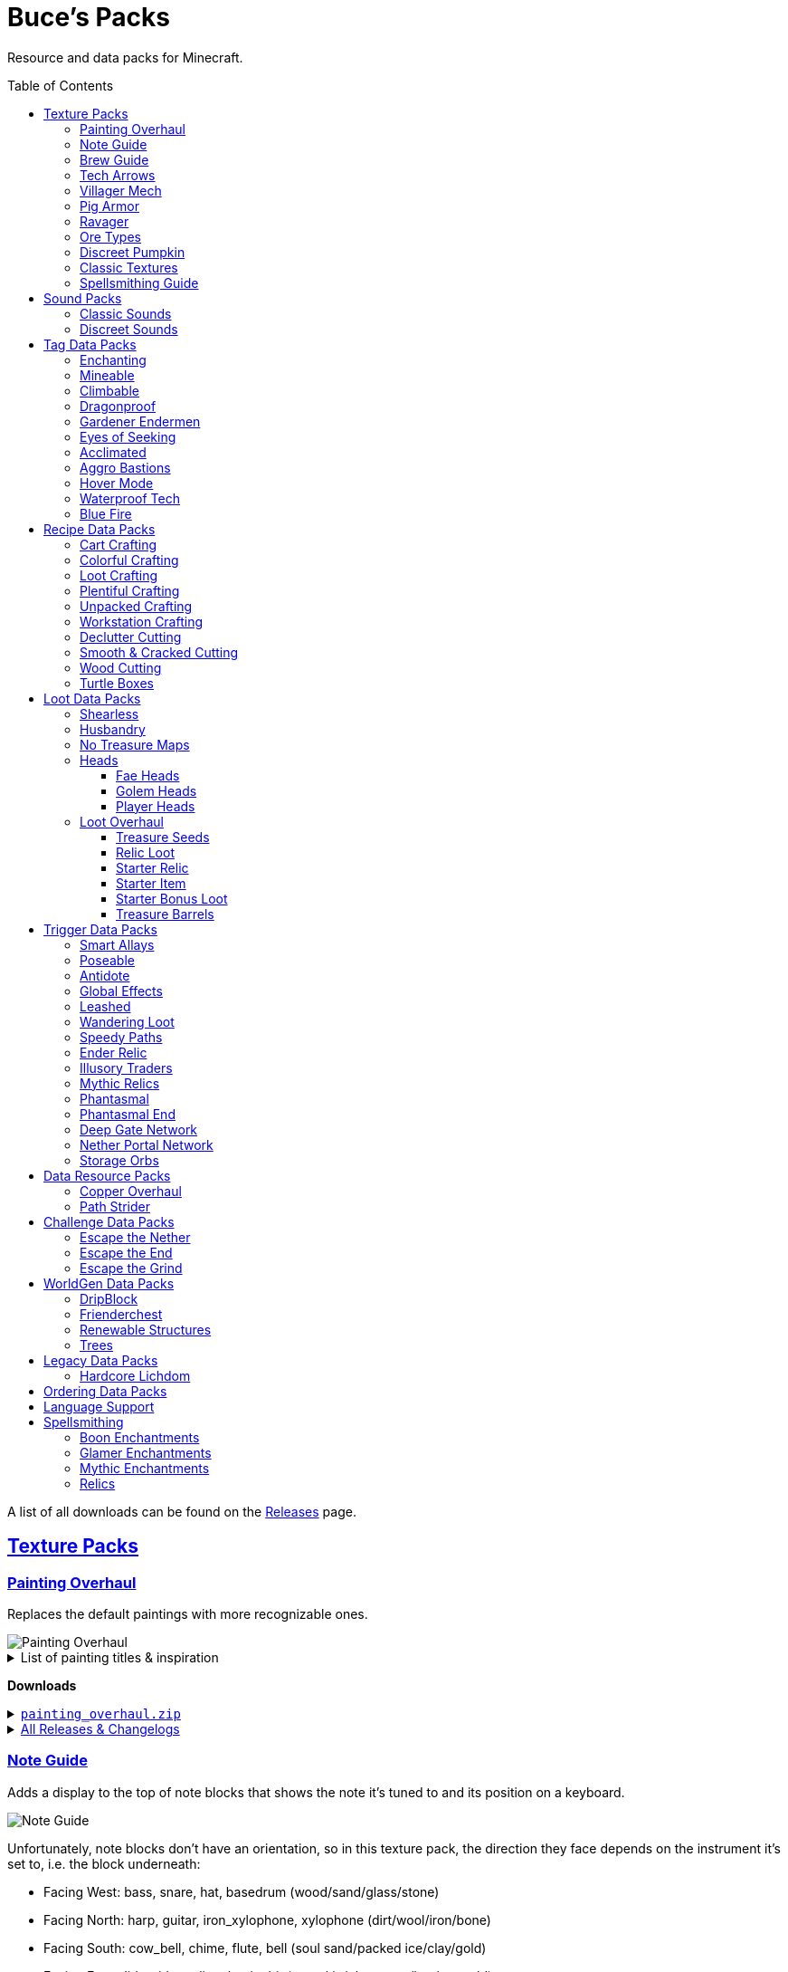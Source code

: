 :toc: macro
:sectlinks: 2
:toclevels: 5

= Buce's Packs

Resource and data packs for Minecraft.

toc::[]

A list of all downloads can be found on the
https://github.com/DMBuce/bucepack/releases[Releases] page.

== Texture Packs

=== Painting Overhaul

Replaces the default paintings with more recognizable ones.

//image::https://i.imgur.com/pXPHqgO.png[Painting Overhaul]
image::https://i.imgur.com/WLFKdEM.png[Painting Overhaul]

//Below are the painting titles, organized by size,
//with links to their inspiration.

.List of painting titles & inspiration
[%collapsible]
====
1x1 Paintings:

* https://en.wikipedia.org/wiki/Basket_of_Fruit_(Caravaggio)[Bowl of Fruit]
* https://en.wikipedia.org/wiki/The_Treachery_of_Images[Treachery of Tools]
* https://en.wikipedia.org/wiki/Campbell%27s_Soup_Cans[Beetroot Soup Can]
* https://en.wikipedia.org/wiki/Bliss_(image)[Windows Home Screen]
* https://en.wikipedia.org/wiki/Composition_with_Red_Blue_and_Yellow[Composition with Red, Blue and Yellow Wool]
* https://commons.wikimedia.org/wiki/File:Tableau_I,_by_Piet_Mondriaan.jpg[Wool Tableau I]
* https://commons.wikimedia.org/wiki/File:Piet_Mondriaan%2C_1921_-_Composition_en_rouge%2C_jaune%2C_bleu_et_noir.jpg[Composition in Red, Blue, Yellow, and Black Wool]

1x2 Paintings:

* https://en.wikipedia.org/wiki/Girl_with_a_Pearl_Earring[Llama With a Pearl Earring]
* https://en.wikipedia.org/wiki/The_Scream[The Ghast Scream]

2x1 Paintings:

* https://en.wikipedia.org/wiki/The_Starry_Night[Blocky Night]
* https://en.wikipedia.org/wiki/The_Dark_Side_of_the_Moon[Dark Side of the Moon]
* https://en.wikipedia.org/wiki/Impression,_Sunrise[Impression, Sunrise]
* https://en.wikipedia.org/wiki/World_1-1[World 1-1]
* https://en.wikipedia.org/wiki/Pac-Man[The Chase]

2x2 Paintings:

* https://en.wikipedia.org/wiki/Xu_Beihong[Galloping Horse]
* https://en.wikipedia.org/wiki/Xu_Beihong[Galloping Horse]
* https://en.wikipedia.org/wiki/American_Gothic[Testificate Gothic]
* https://en.wikipedia.org/wiki/Wanderer_above_the_Sea_of_Fog[Farlander Above the Sea of Fog]
* https://minecraft.gamepedia.com/Painting[Burning Skull]
* https://www.twoinchbrush.com/painting/night-light[Night Light]

4x2 Paintings:

* https://en.wikipedia.org/wiki/The_Great_Wave_off_Kanagawa[The Great Wave]

4x3 Paintings:

* https://en.wikipedia.org/wiki/The_Birth_of_Venus[Birth of Alex]
* https://en.wikipedia.org/wiki/The_Persistence_of_Memory[The Persistence of Inventory]

4x4 Paintings:

* https://en.wikipedia.org/wiki/The_Creation_of_Adam[Creation of Steve]
* https://en.wikipedia.org/wiki/Vitruvian_Man[The Ethonian Man]
* https://en.wikipedia.org/wiki/Brig_%22Mercury%22_Attacked_by_Two_Turkish_Ships[Brig Mercury]
====

**Downloads**

.https://github.com/DMBuce/bucepack/releases/latest/download/painting_overhaul.zip[`painting_overhaul.zip`]
[%collapsible]
====

```
assets/minecraft/textures/painting/alban.png
assets/minecraft/textures/painting/aztec2.png
assets/minecraft/textures/painting/aztec.png
assets/minecraft/textures/painting/bomb.png
assets/minecraft/textures/painting/burning_skull.png
assets/minecraft/textures/painting/bust.png
assets/minecraft/textures/painting/courbet.png
assets/minecraft/textures/painting/creebet.png
assets/minecraft/textures/painting/donkey_kong.png
assets/minecraft/textures/painting/fighters.png
assets/minecraft/textures/painting/graham.png
assets/minecraft/textures/painting/kebab.png
assets/minecraft/textures/painting/match.png
assets/minecraft/textures/painting/pigscene.png
assets/minecraft/textures/painting/plant.png
assets/minecraft/textures/painting/pointer.png
assets/minecraft/textures/painting/pool.png
assets/minecraft/textures/painting/sea.png
assets/minecraft/textures/painting/skeleton.png
assets/minecraft/textures/painting/skull_and_roses.png
assets/minecraft/textures/painting/stage.png
assets/minecraft/textures/painting/sunset.png
assets/minecraft/textures/painting/void.png
assets/minecraft/textures/painting/wanderer.png
assets/minecraft/textures/painting/wasteland.png
assets/minecraft/textures/painting/wither.png
```

====

.https://github.com/DMBuce/bucepack/releases[All Releases & Changelogs]
[%collapsible]
====
====

=== Note Guide

Adds a display to the top of note blocks that shows the note it's tuned to
and its position on a keyboard.

image::https://i.imgur.com/Nb8e9mn.png[Note Guide]

Unfortunately, note blocks don't have an orientation, so in this texture pack,
the direction they face depends on the instrument it's set to, i.e. the
block underneath:

* Facing West: bass, snare, hat, basedrum (wood/sand/glass/stone)
* Facing North: harp, guitar, iron_xylophone, xylophone (dirt/wool/iron/bone)
* Facing South: cow_bell, chime, flute, bell (soul sand/packed ice/clay/gold)
* Facing East: didgeridoo, pling, banjo, bit (pumpkin/glowstone/hay/emerald)

**Downloads**

.https://github.com/DMBuce/bucepack/releases/latest/download/note_guide.zip[`note_guide.zip`]
[%collapsible]
====

```
assets/minecraft/blockstates/note_block.json
assets/minecraft/models/item/note_block.json
```

====

.https://github.com/DMBuce/bucepack/releases[All Releases & Changelogs]
[%collapsible]
====
====

=== Brew Guide

Adds a simple cheat sheet to the brewing stand GUI to remind you how potions
are made.

//image::https://i.imgur.com/hhyxHA2.png[Brew Guide]
image::https://i.imgur.com/drQalxO.png[Brew Guide]

There's also a dark mode version available that's adapted from
https://www.curseforge.com/minecraft/texture-packs/default-dark-mode[nebulr's Default Dark Mode]
resource pack.

**Downloads**

.https://github.com/DMBuce/bucepack/releases/latest/download/brew_guide.zip[`brew_guide.zip`]
[%collapsible]
====

```
assets/minecraft/textures/gui/container/brewing_stand.png
```

====

.https://github.com/DMBuce/bucepack/releases/latest/download/brew_guide_darkmode.zip[`brew_guide_darkmode.zip`]
[%collapsible]
====

```
assets/minecraft/textures/gui/container/brewing_stand.png
```

====

.https://github.com/DMBuce/bucepack/releases[All Releases & Changelogs]
[%collapsible]
====
====

=== Tech Arrows

Adds arrows to the top of hoppers and the side of observers so that you can
see which direction they're pointing. The observer's arrows light up when they
activate so that you can see signals passing through them.

image::https://i.imgur.com/EyBG6cG.png[Tech Arrows]

// In addition,
// the face of observers briefly change expressions when they observe.

**Downloads**

.https://github.com/DMBuce/bucepack/releases/latest/download/tech_arrows.zip[`tech_arrows.zip`]
[%collapsible]
====

```
assets/minecraft/models/block/hopper_side.json
assets/minecraft/models/block/observer.json
assets/minecraft/models/block/observer_on.json
assets/minecraft/textures/block/hopper_inside.png
assets/minecraft/textures/block/observer_back_on.png
assets/minecraft/textures/block/observer_side.png
```

====

.https://github.com/DMBuce/bucepack/releases[All Releases & Changelogs]
[%collapsible]
====
====

=== Villager Mech

Turns iron golems into mechsuit-wearing villagers.

image::https://i.imgur.com/oF0MLK9.png[Village Mech]

// In addition, the villager's expression changes as he takes damage.

**Downloads**

.https://github.com/DMBuce/bucepack/releases/latest/download/villager_mech.zip[`villager_mech.zip`]
[%collapsible]
====

```
assets/minecraft/textures/entity/iron_golem/iron_golem_crackiness_high.png
assets/minecraft/textures/entity/iron_golem/iron_golem_crackiness_low.png
assets/minecraft/textures/entity/iron_golem/iron_golem_crackiness_medium.png
assets/minecraft/textures/entity/iron_golem/iron_golem.png
```

====

.https://github.com/DMBuce/bucepack/releases[All Releases & Changelogs]
[%collapsible]
====
====

=== Pig Armor

Adds iron armor to saddled pigs.

image::https://i.imgur.com/KA4glG4.png[Pig Armor]

When installed as a resource pack,
saddled pigs have an iron helmet and boots as shown above.
When installed as a data pack,
saddling a pig gives it 4 armor defense points
(the same amount that an iron helmet and boots provide to players).

**Downloads**

.https://github.com/DMBuce/bucepack/releases/latest/download/pig_armor.zip[`pig_armor.zip`]
[%collapsible]
====

```
assets/minecraft/textures/entity/pig/pig_saddle.png
```

====

.https://github.com/DMBuce/bucepack/releases[All Releases & Changelogs]
[%collapsible]
====
====

=== Ravager

Moves the ravager's eyes to the side of its face.

image::https://i.imgur.com/bJEeUdc.png[Ravager]

**Downloads**

.https://github.com/DMBuce/bucepack/releases/latest/download/ravager.zip[`ravager.zip`]
[%collapsible]
====

```
assets/minecraft/textures/entity/illager/ravager.png
```

====

.https://github.com/DMBuce/bucepack/releases[All Releases & Changelogs]
[%collapsible]
====
====

=== Ore Types

Mixes classic ore textures with the modern ones introduced in 1.17.
Nether and deepslate ores are left unchanged, while stone ores use a simple,
classic-inspired aesthetic.

image::https://i.imgur.com/G4xb3Q7.png[Ore Types]

Rather than simply reverting the stone ores to their 1.16 version,
this pack organizes them into "types" that determine the ore's shape.

* "Metallic" ores (Copper, Iron, Gold) are shaped like classic iron ore
* "Gemlike" ores (Redstone, Diamond, Emerald) use the old emerald shape
* "Lumpy" ores (Coal, Lapis) are shaped like modern coal ore

**Downloads**

.https://github.com/DMBuce/bucepack/releases/latest/download/ore_types.zip[`ore_types.zip`]
[%collapsible]
====

```
assets/minecraft/textures/block/coal_ore.png
assets/minecraft/textures/block/copper_ore.png
assets/minecraft/textures/block/diamond_ore.png
assets/minecraft/textures/block/emerald_ore.png
assets/minecraft/textures/block/gold_ore.png
assets/minecraft/textures/block/iron_ore.png
assets/minecraft/textures/block/lapis_ore.png
assets/minecraft/textures/block/redstone_ore.png
```

====

.https://github.com/DMBuce/bucepack/releases[All Releases & Changelogs]
[%collapsible]
====
====

=== Discreet Pumpkin

Makes the pumpkin helmet gui less obtrusive.

image::https://i.imgur.com/2RWgrPq.png[Discreet Pumpkin]

**Downloads**

.https://github.com/DMBuce/bucepack/releases/latest/download/discreet_pumpkin.zip[`discreet_pumpkin.zip`]
[%collapsible]
====

```
assets/minecraft/textures/misc/pumpkinblur.png
```

====

.https://github.com/DMBuce/bucepack/releases[All Releases & Changelogs]
[%collapsible]
====
====

=== Classic Textures

This is a series of texture packs that revert certain blocks and items to
an older version.

Classic Oak reverts oak to its texture from before 1.14.

Classic Obsidian reverts obsidian to its smooth texture from before 1.14.

Classic Netherrack reverts netherrack to its bloody texture from before 1.14.

Classic Lava reverts lava to its less cheesy texture from before 1.5.

Classic Gravel reverts gravel to its beta texture from before 1.0.0.

Classic Lapis reverts the lapis block to its smooth texture from before 1.6.1.

Classic Rose reverts the poppy to its rose texture from before 1.7.2.
It also provides partial support for renaming Poppies to Roses.
See <<language-support,Language Support>> for details.

image::https://i.imgur.com/9o75jWL.png[Classic Blocks]

Classic Food reverts food to their outlined textures from before 1.4.2,
and adds outlines to some food that's been added to the game since then.

image::https://i.imgur.com/DorMwHO.png[Classic Food]

.List of retextured food items
[%collapsible]
====
* Apples
* Chicken
* Pork
* Beef
* Bread
* Potatoes
* Carrots
* Cookies
* Cod
* Salmon
* Pumpkin Pie
* Cake
====

**Downloads**

.https://github.com/DMBuce/bucepack/releases/latest/download/classic_oak.zip[`classic_oak.zip`]
[%collapsible]
====

```
assets/minecraft/textures/block/oak_log.png
```

====

.https://github.com/DMBuce/bucepack/releases/latest/download/classic_obsidian.zip[`classic_obsidian.zip`]
[%collapsible]
====

```
assets/minecraft/textures/block/crying_obsidian.png
assets/minecraft/textures/block/obsidian.png
```

====

.https://github.com/DMBuce/bucepack/releases/latest/download/classic_netherrack.zip[`classic_netherrack.zip`]
[%collapsible]
====

```
assets/minecraft/textures/block/crimson_nylium_side.png
assets/minecraft/textures/block/nether_gold_ore.png
assets/minecraft/textures/block/nether_quartz_ore.png
assets/minecraft/textures/block/netherrack.png
assets/minecraft/textures/block/warped_nylium_side.png
```

====

.https://github.com/DMBuce/bucepack/releases/latest/download/classic_lava.zip[`classic_lava.zip`]
[%collapsible]
====

```
assets/minecraft/textures/block/lava_flow.png
assets/minecraft/textures/block/lava_flow.png.mcmeta
assets/minecraft/textures/block/lava_still.png
assets/minecraft/textures/block/lava_still.png.mcmeta
```

====

.https://github.com/DMBuce/bucepack/releases/latest/download/classic_gravel.zip[`classic_gravel.zip`]
[%collapsible]
====

```
assets/minecraft/textures/block/gravel.png
```

====

.https://github.com/DMBuce/bucepack/releases/latest/download/classic_lapis.zip[`classic_lapis.zip`]
[%collapsible]
====

```
assets/minecraft/textures/block/lapis_block.png
```

====

.https://github.com/DMBuce/bucepack/releases/latest/download/classic_rose.zip[`classic_rose.zip`]
[%collapsible]
====

```
assets/minecraft/lang/en_us.json
assets/minecraft/textures/block/poppy.png
```

====

.https://github.com/DMBuce/bucepack/releases/latest/download/classic_food.zip[`classic_food.zip`]
[%collapsible]
====

```
assets/minecraft/textures/block/cake_bottom.png
assets/minecraft/textures/block/cake_inner.png
assets/minecraft/textures/block/cake_side.png
assets/minecraft/textures/block/cake_top.png
assets/minecraft/textures/item/apple.png
assets/minecraft/textures/item/baked_potato.png
assets/minecraft/textures/item/beef.png
assets/minecraft/textures/item/bread.png
assets/minecraft/textures/item/cake.png
assets/minecraft/textures/item/carrot.png
assets/minecraft/textures/item/chicken.png
assets/minecraft/textures/item/cod.png
assets/minecraft/textures/item/cooked_beef.png
assets/minecraft/textures/item/cooked_chicken.png
assets/minecraft/textures/item/cooked_cod.png
assets/minecraft/textures/item/cooked_mutton.png
assets/minecraft/textures/item/cooked_porkchop.png
assets/minecraft/textures/item/cooked_rabbit.png
assets/minecraft/textures/item/cooked_salmon.png
assets/minecraft/textures/item/cookie.png
assets/minecraft/textures/item/golden_apple.png
assets/minecraft/textures/item/golden_carrot.png
assets/minecraft/textures/item/mutton.png
assets/minecraft/textures/item/poisonous_potato.png
assets/minecraft/textures/item/porkchop.png
assets/minecraft/textures/item/potato.png
assets/minecraft/textures/item/pumpkin_pie.png
assets/minecraft/textures/item/rabbit.png
assets/minecraft/textures/item/salmon.png
```

====

.https://github.com/DMBuce/bucepack/releases[All Releases & Changelogs]
[%collapsible]
====
====

=== Spellsmithing Guide

Changes the smithing GUI to show that the left slot is where magic is
preserved and magic in the right slot gets destroyed. Intended for use with
datapacks that have <<spellsmithing>>.

image::https://i.imgur.com/DH6v35X.png[Spellsmithing Guide]

In addition, this pack contains textures for custom items obtained with the
following datapacks.

* <<phantasmal,Phantasmal>>: Invisible item frames and light blocks
* <<loot-overhaul,Loot Overhaul>>: Invisible light blocks
* <<mythic-relics,Mythic Relics>>, <<relic-loot,Relic Loot>>, <<starter-relic,Starter Relic>>, <<ender-relic,Ender Relic>>: Some relics

**Downloads**

.https://github.com/DMBuce/bucepack/releases/latest/download/spellsmithing_guide.zip[`spellsmithing_guide.zip`]
[%collapsible]
====

```
assets/minecraft/models/item/armor_stand.json
assets/minecraft/models/item/bow.json
assets/minecraft/models/item/crossbow.json
assets/minecraft/models/item/diamond_axe.json
assets/minecraft/models/item/diamond_boots.json
assets/minecraft/models/item/diamond_hoe.json
assets/minecraft/models/item/diamond_pickaxe.json
assets/minecraft/models/item/diamond_shovel.json
assets/minecraft/models/item/diamond_sword.json
assets/minecraft/models/item/elytra.json
assets/minecraft/models/item/glow_item_frame.json
assets/minecraft/models/item/golden_helmet.json
assets/minecraft/models/item/iron_sword.json
assets/minecraft/models/item/item_frame.json
assets/minecraft/models/item/leather_boots.json
assets/minecraft/models/item/leather_leggings.json
assets/minecraft/models/item/light.json
assets/minecraft/models/item/netherite_axe.json
assets/minecraft/models/item/netherite_boots.json
assets/minecraft/models/item/netherite_chestplate.json
assets/minecraft/models/item/netherite_hoe.json
assets/minecraft/models/item/netherite_pickaxe.json
assets/minecraft/models/item/netherite_shovel.json
assets/minecraft/models/item/netherite_sword.json
assets/minecraft/models/item/spyglass.json
assets/minecraft/models/item/trident.json
assets/minecraft/textures/gui/container/smithing.png
```

====

.https://github.com/DMBuce/bucepack/releases[All Releases & Changelogs]
[%collapsible]
====
====

== Sound Packs

=== Classic Sounds

This is a series of sound packs that revert certain sounds to an older
version.

Classic Moo reverts cow noises to their old, derpy sounds.

Classic Twang reverts the arrow noise so it has a *twang* sound.

Classic Sploosh reverts water noise so it has a *sploosh* sound.

Classic Crunch reverts grass noise so it has a *crunch* sound when stepping on it.

**Downloads**

.https://github.com/DMBuce/bucepack/releases/latest/download/classic_moo.zip[`classic_moo.zip`]
[%collapsible]
====
====

.https://github.com/DMBuce/bucepack/releases/latest/download/classic_twang.zip[`classic_twang.zip`]
[%collapsible]
====
====

.https://github.com/DMBuce/bucepack/releases/latest/download/classic_sploosh.zip[`classic_sploosh.zip`]
[%collapsible]
====
====

.https://github.com/DMBuce/bucepack/releases/latest/download/classic_crunch.zip[`classic_crunch.zip`]
[%collapsible]
====
====

.https://github.com/DMBuce/bucepack/releases[All Releases & Changelogs]
[%collapsible]
====
====

=== Discreet Sounds

This is a series of packs that makes some sounds less annoying.

Discreet Cart makes minecarts quieter.

Discreet Hrrm makes wandering traders "hrrm" less often.

Discreet Meow makes cats meow less often.

**Downloads**

.https://github.com/DMBuce/bucepack/releases/latest/download/discreet_cart.zip[`discreet_cart.zip`]
[%collapsible]
====
====

.https://github.com/DMBuce/bucepack/releases/latest/download/discreet_hrrm.zip[`discreet_hrrm.zip`]
[%collapsible]
====

```
assets/minecraft/sounds.json
```

====

.https://github.com/DMBuce/bucepack/releases/latest/download/discreet_meow.zip[`discreet_meow.zip`]
[%collapsible]
====

```
assets/minecraft/sounds.json
```

====

.https://github.com/DMBuce/bucepack/releases[All Releases & Changelogs]
[%collapsible]
====
====

== Tag Data Packs

These are simple yet powerful commandless data packs that work by modifying
https://minecraft.fandom.com/wiki/Tag[tags]
in the vanilla game.
They shouldn't add any lag to your game.

=== Enchanting

Makes more blocks work with the enchantment table.
Chiseled bookshelves power the enchantment table,
and
https://raw.githubusercontent.com/DMBuce/bucepack/master/data/minecraft/tags/blocks/enchantment_power_transmitter.json[these blocks]
don't block bookshelves from powering the enchantment table.

image::https://i.imgur.com/w9MQeFL.png[Enchanting]

**Downloads**

.https://github.com/DMBuce/bucepack/releases/latest/download/enchanting.zip[`enchanting.zip`]
[%collapsible]
====
====

.https://github.com/DMBuce/bucepack/releases[All Releases & Changelogs]
[%collapsible]
====
====

=== Mineable

In vanilla Minecraft, certain blocks like glass have no tool associated with
them, so their breaking speed is the same whether you're using your fist or a
tool or an Efficiency tool. This pack gives more blocks an associated tool.

The blocks that are given an associated tool are listed here:

* https://raw.githubusercontent.com/DMBuce/bucepack/master/data/minecraft/tags/blocks/mineable/pickaxe.json.sempl[Pick]
* https://raw.githubusercontent.com/DMBuce/bucepack/master/data/minecraft/tags/blocks/mineable/axe.json[Axe]

In addition,
pickaxes are no longer the associated tool for spawners or budding amethyst,
so that it's more difficult to accidentally break these blocks.

This pack fixes https://bugs.mojang.com/browse/MC-199752[MC-199752].

**Downloads**

.https://github.com/DMBuce/bucepack/releases/latest/download/mineable.zip[`mineable.zip`]
[%collapsible]
====

```
data/minecraft/tags/blocks/mineable/axe.json
data/minecraft/tags/blocks/mineable/pickaxe.json
```

====

.https://github.com/DMBuce/bucepack/releases[All Releases & Changelogs]
[%collapsible]
====
====

=== Climbable

Lets you climb chains and iron bars.

image::https://i.imgur.com/N0l5B2c.png[Climbable]

**Downloads**

.https://github.com/DMBuce/bucepack/releases/latest/download/climbable.zip[`climbable.zip`]
[%collapsible]
====

```
data/minecraft/tags/blocks/climbable.json
```

====

.https://github.com/DMBuce/bucepack/releases[All Releases & Changelogs]
[%collapsible]
====
====

=== Dragonproof

Makes the Enderdragon phase through all blocks found in the end. In addition
to the magenta glass and banners found in End Cities, this pack makes other
magenta blocks dragonproof as well.

The additional dragonproofed blocks are listed
https://raw.githubusercontent.com/DMBuce/bucepack/master/data/minecraft/tags/blocks/dragon_immune.json[here].
Many of them are shown below.

image::https://i.imgur.com/c7kQFcp.png[Dragonproof Blocks]

**Downloads**

.https://github.com/DMBuce/bucepack/releases/latest/download/dragonproof.zip[`dragonproof.zip`]
[%collapsible]
====

```
data/minecraft/tags/blocks/dragon_immune.json
```

====

.https://github.com/DMBuce/bucepack/releases[All Releases & Changelogs]
[%collapsible]
====
====

=== Gardener Endermen

Makes it so that endermen can't pick up blocks such as dirt and grass blocks,
and can pick up more plants and fungi.

All the blocks that endermen can pick up are listed
https://raw.githubusercontent.com/DMBuce/bucepack/master/data/minecraft/tags/blocks/enderman_holdable.json[here].

**Downloads**

.https://github.com/DMBuce/bucepack/releases/latest/download/gardener_endermen.zip[`gardener_endermen.zip`]
[%collapsible]
====

```
data/minecraft/tags/blocks/enderman_holdable.json
```

====

.https://github.com/DMBuce/bucepack/releases[All Releases & Changelogs]
[%collapsible]
====
====

=== Eyes of Seeking

Lets you use ender eyes to find End Cities and Bastion Remnants
in addition to Strongholds.

**Downloads**

.https://github.com/DMBuce/bucepack/releases/latest/download/eyes_of_seeking.zip[`eyes_of_seeking.zip`]
[%collapsible]
====

```
data/minecraft/tags/worldgen/structure/eye_of_ender_located.json
```

====

.https://github.com/DMBuce/bucepack/releases[All Releases & Changelogs]
[%collapsible]
====
====

=== Acclimated

Makes certain mobs more resilient to certain hazards.

Rabbits don't take fall damage.

Mobs don't dismount their riders when underwater.

Mobs that are light enough, surefooted enough, or immune to fall damage
don't sink into powdered snow.
The list of mobs that don't sink is
https://raw.githubusercontent.com/DMBuce/bucepack/master/data/minecraft/tags/entity_types/powder_snow_walkable_mobs.json[here].

More blocks are warm enough to keep striders comfortable.
The list of blocks that can warm striders is
https://raw.githubusercontent.com/DMBuce/bucepack/master/data/minecraft/tags/blocks/strider_warm_blocks.json[here].

image::https://i.imgur.com/FnDMksX.png[Acclimated]

**Downloads**

.https://github.com/DMBuce/bucepack/releases/latest/download/acclimated.zip[`acclimated.zip`]
[%collapsible]
====

```
data/minecraft/tags/blocks/strider_warm_blocks.json
data/minecraft/tags/entity_types/dismounts_underwater.json
data/minecraft/tags/entity_types/fall_damage_immune.json
data/minecraft/tags/entity_types/powder_snow_walkable_mobs.json
```

====

.https://github.com/DMBuce/bucepack/releases[All Releases & Changelogs]
[%collapsible]
====
====

=== Aggro Bastions

Makes piglins hostile when you break blocks that bastions are made out of.

**Downloads**

.https://github.com/DMBuce/bucepack/releases/latest/download/aggro_bastions.zip[`aggro_bastions.zip`]
[%collapsible]
====

```
data/minecraft/tags/blocks/guarded_by_piglins.json
```

====

.https://github.com/DMBuce/bucepack/releases[All Releases & Changelogs]
[%collapsible]
====
====

=== Hover Mode

Adds basic flight.
Lets players walk on air by sneaking,
ascend through air with the jump key,
and slowly descend while falling.
Basically, air is treated like vines and other climbable blocks.

Best enjoyed in skyblock worlds such as <<dripblock,DripBlock>>.

**Downloads**

.https://github.com/DMBuce/bucepack/releases/latest/download/hover_mode.zip[`hover_mode.zip`]
[%collapsible]
====

```
data/minecraft/tags/blocks/climbable.json
```

====

.https://github.com/DMBuce/bucepack/releases[All Releases & Changelogs]
[%collapsible]
====
====

=== Waterproof Tech

Makes redstone components waterproof.

image::https://i.imgur.com/aZKvCrc.png[Waterproof Tech]

**Downloads**

.https://github.com/DMBuce/bucepack/releases/latest/download/waterproof_tech.zip[`waterproof_tech.zip`]
[%collapsible]
====

```
data/minecraft/tags/blocks/signs.json
```

====

.https://github.com/DMBuce/bucepack/releases[All Releases & Changelogs]
[%collapsible]
====
====

=== Blue Fire

Lets you use blue shiny rocks to make blue fire.

image::https://i.imgur.com/paceJ4Z.png[Blue Fire]

**Downloads**

.https://github.com/DMBuce/bucepack/releases/latest/download/blue_fire.zip[`blue_fire.zip`]
[%collapsible]
====

```
data/minecraft/tags/blocks/soul_fire_base_blocks.json
```

====

.https://github.com/DMBuce/bucepack/releases[All Releases & Changelogs]
[%collapsible]
====
====

== Recipe Data Packs

These packs add or modify recipes in the vanilla game.
They shouldn't add any lag to your game.

=== Cart Crafting

Lets you remove the minecart from chest/furnace/hopper/tnt minecarts in the
crafting grid, or smelt them into minecarts.

**Downloads**

.https://github.com/DMBuce/bucepack/releases/latest/download/crafting_cart.zip[`crafting_cart.zip`]
[%collapsible]
====
====

.https://github.com/DMBuce/bucepack/releases[All Releases & Changelogs]
[%collapsible]
====
====

=== Colorful Crafting

Lets you dye any color of bed, wool, or candle.
You can also dye any combination of terracotta, glass, or glass panes.

**Downloads**

.https://github.com/DMBuce/bucepack/releases/latest/download/crafting_colorful.zip[`crafting_colorful.zip`]
[%collapsible]
====

```
data/minecraft/recipes/black_bed_from_white_bed.json
data/minecraft/recipes/black_candle.json
data/minecraft/recipes/black_stained_glass.json
data/minecraft/recipes/black_stained_glass_pane_from_glass_pane.json
data/minecraft/recipes/black_terracotta.json
data/minecraft/recipes/black_wool.json
data/minecraft/recipes/blue_bed_from_white_bed.json
data/minecraft/recipes/blue_candle.json
data/minecraft/recipes/blue_stained_glass.json
data/minecraft/recipes/blue_stained_glass_pane_from_glass_pane.json
data/minecraft/recipes/blue_terracotta.json
data/minecraft/recipes/blue_wool.json
data/minecraft/recipes/brown_bed_from_white_bed.json
data/minecraft/recipes/brown_candle.json
data/minecraft/recipes/brown_stained_glass.json
data/minecraft/recipes/brown_stained_glass_pane_from_glass_pane.json
data/minecraft/recipes/brown_terracotta.json
data/minecraft/recipes/brown_wool.json
data/minecraft/recipes/cyan_bed_from_white_bed.json
data/minecraft/recipes/cyan_candle.json
data/minecraft/recipes/cyan_stained_glass.json
data/minecraft/recipes/cyan_stained_glass_pane_from_glass_pane.json
data/minecraft/recipes/cyan_terracotta.json
data/minecraft/recipes/cyan_wool.json
data/minecraft/recipes/gray_bed_from_white_bed.json
data/minecraft/recipes/gray_candle.json
data/minecraft/recipes/gray_stained_glass.json
data/minecraft/recipes/gray_stained_glass_pane_from_glass_pane.json
data/minecraft/recipes/gray_terracotta.json
data/minecraft/recipes/gray_wool.json
data/minecraft/recipes/green_bed_from_white_bed.json
data/minecraft/recipes/green_candle.json
data/minecraft/recipes/green_stained_glass.json
data/minecraft/recipes/green_stained_glass_pane_from_glass_pane.json
data/minecraft/recipes/green_terracotta.json
data/minecraft/recipes/green_wool.json
data/minecraft/recipes/light_blue_bed_from_white_bed.json
data/minecraft/recipes/light_blue_candle.json
data/minecraft/recipes/light_blue_stained_glass.json
data/minecraft/recipes/light_blue_stained_glass_pane_from_glass_pane.json
data/minecraft/recipes/light_blue_terracotta.json
data/minecraft/recipes/light_blue_wool.json
data/minecraft/recipes/light_gray_bed_from_white_bed.json
data/minecraft/recipes/light_gray_candle.json
data/minecraft/recipes/light_gray_stained_glass.json
data/minecraft/recipes/light_gray_stained_glass_pane_from_glass_pane.json
data/minecraft/recipes/light_gray_terracotta.json
data/minecraft/recipes/light_gray_wool.json
data/minecraft/recipes/lime_bed_from_white_bed.json
data/minecraft/recipes/lime_candle.json
data/minecraft/recipes/lime_stained_glass.json
data/minecraft/recipes/lime_stained_glass_pane_from_glass_pane.json
data/minecraft/recipes/lime_terracotta.json
data/minecraft/recipes/lime_wool.json
data/minecraft/recipes/magenta_bed_from_white_bed.json
data/minecraft/recipes/magenta_candle.json
data/minecraft/recipes/magenta_stained_glass.json
data/minecraft/recipes/magenta_stained_glass_pane_from_glass_pane.json
data/minecraft/recipes/magenta_terracotta.json
data/minecraft/recipes/magenta_wool.json
data/minecraft/recipes/orange_bed_from_white_bed.json
data/minecraft/recipes/orange_candle.json
data/minecraft/recipes/orange_stained_glass.json
data/minecraft/recipes/orange_stained_glass_pane_from_glass_pane.json
data/minecraft/recipes/orange_terracotta.json
data/minecraft/recipes/orange_wool.json
data/minecraft/recipes/pink_bed_from_white_bed.json
data/minecraft/recipes/pink_candle.json
data/minecraft/recipes/pink_stained_glass.json
data/minecraft/recipes/pink_stained_glass_pane_from_glass_pane.json
data/minecraft/recipes/pink_terracotta.json
data/minecraft/recipes/pink_wool.json
data/minecraft/recipes/purple_bed_from_white_bed.json
data/minecraft/recipes/purple_candle.json
data/minecraft/recipes/purple_stained_glass.json
data/minecraft/recipes/purple_stained_glass_pane_from_glass_pane.json
data/minecraft/recipes/purple_terracotta.json
data/minecraft/recipes/purple_wool.json
data/minecraft/recipes/red_bed_from_white_bed.json
data/minecraft/recipes/red_candle.json
data/minecraft/recipes/red_stained_glass.json
data/minecraft/recipes/red_stained_glass_pane_from_glass_pane.json
data/minecraft/recipes/red_terracotta.json
data/minecraft/recipes/red_wool.json
data/minecraft/recipes/white_candle.json
data/minecraft/recipes/white_stained_glass.json
data/minecraft/recipes/white_stained_glass_pane_from_glass_pane.json
data/minecraft/recipes/white_terracotta.json
data/minecraft/recipes/yellow_bed_from_white_bed.json
data/minecraft/recipes/yellow_candle.json
data/minecraft/recipes/yellow_stained_glass.json
data/minecraft/recipes/yellow_stained_glass_pane_from_glass_pane.json
data/minecraft/recipes/yellow_terracotta.json
data/minecraft/recipes/yellow_wool.json
```

====

.https://github.com/DMBuce/bucepack/releases[All Releases & Changelogs]
[%collapsible]
====
====

=== Loot Crafting

Adds recipes for uncraftable chest loot items:
saddles, nametags, horse armor, and snout banner patterns.

image::https://i.imgur.com/A6dYFhf.png[Recipes]

The leather horse armor recipe is changed to match other horse armor as well.

**Downloads**

.https://github.com/DMBuce/bucepack/releases/latest/download/crafting_loot.zip[`crafting_loot.zip`]
[%collapsible]
====

```
data/minecraft/recipes/leather_horse_armor.json
```

====

.https://github.com/DMBuce/bucepack/releases[All Releases & Changelogs]
[%collapsible]
====
====

=== Plentiful Crafting

Makes some crafting recipes cheaper.

.List of recipes
[%collapsible]
====

* 6 block → 6 stairs
* 3 block → 3 stairs
* 4 planks + 2 sticks → 4 fence
* 2 planks + 4 sticks → 4 gate
* 2 planks → 2 pressure plate
* 6 planks + stick → 6 sign
* 6 planks → 6 trapdoor
* 4 log → 4 wood
* 4 stem → 4 hyphae
* 3 iron nugget → chain
* chest + 3 iron ingot → hopper
* solid door + 8 iron nugget → shield
* bamboo → stick

====

**Downloads**

.https://github.com/DMBuce/bucepack/releases/latest/download/crafting_plentiful.zip[`crafting_plentiful.zip`]
[%collapsible]
====

```
data/minecraft/recipes/acacia_fence_gate.json
data/minecraft/recipes/acacia_fence.json
data/minecraft/recipes/acacia_pressure_plate.json
data/minecraft/recipes/acacia_sign.json
data/minecraft/recipes/acacia_stairs.json
data/minecraft/recipes/acacia_trapdoor.json
data/minecraft/recipes/acacia_wood.json
data/minecraft/recipes/andesite_stairs.json
data/minecraft/recipes/birch_fence_gate.json
data/minecraft/recipes/birch_fence.json
data/minecraft/recipes/birch_pressure_plate.json
data/minecraft/recipes/birch_sign.json
data/minecraft/recipes/birch_stairs.json
data/minecraft/recipes/birch_trapdoor.json
data/minecraft/recipes/birch_wood.json
data/minecraft/recipes/blackstone_stairs.json
data/minecraft/recipes/brick_stairs.json
data/minecraft/recipes/chain.json
data/minecraft/recipes/cobbled_deepslate_stairs.json
data/minecraft/recipes/cobblestone_stairs.json
data/minecraft/recipes/crimson_fence_gate.json
data/minecraft/recipes/crimson_fence.json
data/minecraft/recipes/crimson_hyphae.json
data/minecraft/recipes/crimson_pressure_plate.json
data/minecraft/recipes/crimson_sign.json
data/minecraft/recipes/crimson_stairs.json
data/minecraft/recipes/crimson_trapdoor.json
data/minecraft/recipes/cut_copper_stairs.json
data/minecraft/recipes/dark_oak_fence_gate.json
data/minecraft/recipes/dark_oak_fence.json
data/minecraft/recipes/dark_oak_pressure_plate.json
data/minecraft/recipes/dark_oak_sign.json
data/minecraft/recipes/dark_oak_stairs.json
data/minecraft/recipes/dark_oak_trapdoor.json
data/minecraft/recipes/dark_oak_wood.json
data/minecraft/recipes/dark_prismarine_stairs.json
data/minecraft/recipes/deepslate_brick_stairs.json
data/minecraft/recipes/deepslate_tile_stairs.json
data/minecraft/recipes/diorite_stairs.json
data/minecraft/recipes/end_stone_brick_stairs.json
data/minecraft/recipes/exposed_cut_copper_stairs.json
data/minecraft/recipes/granite_stairs.json
data/minecraft/recipes/hopper.json
data/minecraft/recipes/jungle_fence_gate.json
data/minecraft/recipes/jungle_fence.json
data/minecraft/recipes/jungle_pressure_plate.json
data/minecraft/recipes/jungle_sign.json
data/minecraft/recipes/jungle_stairs.json
data/minecraft/recipes/jungle_trapdoor.json
data/minecraft/recipes/jungle_wood.json
data/minecraft/recipes/mangrove_fence_gate.json
data/minecraft/recipes/mangrove_fence.json
data/minecraft/recipes/mangrove_pressure_plate.json
data/minecraft/recipes/mangrove_sign.json
data/minecraft/recipes/mangrove_stairs.json
data/minecraft/recipes/mangrove_trapdoor.json
data/minecraft/recipes/mangrove_wood.json
data/minecraft/recipes/mossy_cobblestone_stairs.json
data/minecraft/recipes/mossy_stone_brick_stairs.json
data/minecraft/recipes/mud_brick_stairs.json
data/minecraft/recipes/nether_brick_fence.json
data/minecraft/recipes/nether_brick_stairs.json
data/minecraft/recipes/oak_fence_gate.json
data/minecraft/recipes/oak_fence.json
data/minecraft/recipes/oak_pressure_plate.json
data/minecraft/recipes/oak_sign.json
data/minecraft/recipes/oak_stairs.json
data/minecraft/recipes/oak_trapdoor.json
data/minecraft/recipes/oak_wood.json
data/minecraft/recipes/oxidized_cut_copper_stairs.json
data/minecraft/recipes/polished_andesite_stairs.json
data/minecraft/recipes/polished_blackstone_brick_stairs.json
data/minecraft/recipes/polished_blackstone_pressure_plate.json
data/minecraft/recipes/polished_blackstone_stairs.json
data/minecraft/recipes/polished_deepslate_stairs.json
data/minecraft/recipes/polished_diorite_stairs.json
data/minecraft/recipes/polished_granite_stairs.json
data/minecraft/recipes/prismarine_brick_stairs.json
data/minecraft/recipes/prismarine_stairs.json
data/minecraft/recipes/purpur_stairs.json
data/minecraft/recipes/quartz_stairs.json
data/minecraft/recipes/red_nether_brick_stairs.json
data/minecraft/recipes/red_sandstone_stairs.json
data/minecraft/recipes/sandstone_stairs.json
data/minecraft/recipes/shield.json
data/minecraft/recipes/smooth_quartz_stairs.json
data/minecraft/recipes/smooth_red_sandstone_stairs.json
data/minecraft/recipes/smooth_sandstone_stairs.json
data/minecraft/recipes/spruce_fence_gate.json
data/minecraft/recipes/spruce_fence.json
data/minecraft/recipes/spruce_pressure_plate.json
data/minecraft/recipes/spruce_sign.json
data/minecraft/recipes/spruce_stairs.json
data/minecraft/recipes/spruce_trapdoor.json
data/minecraft/recipes/spruce_wood.json
data/minecraft/recipes/stick_from_bamboo_item.json
data/minecraft/recipes/stone_brick_stairs.json
data/minecraft/recipes/stone_pressure_plate.json
data/minecraft/recipes/stone_stairs.json
data/minecraft/recipes/stripped_acacia_wood.json
data/minecraft/recipes/stripped_birch_wood.json
data/minecraft/recipes/stripped_crimson_hyphae.json
data/minecraft/recipes/stripped_dark_oak_wood.json
data/minecraft/recipes/stripped_jungle_wood.json
data/minecraft/recipes/stripped_mangrove_wood.json
data/minecraft/recipes/stripped_oak_wood.json
data/minecraft/recipes/stripped_spruce_wood.json
data/minecraft/recipes/stripped_warped_hyphae.json
data/minecraft/recipes/warped_fence_gate.json
data/minecraft/recipes/warped_fence.json
data/minecraft/recipes/warped_hyphae.json
data/minecraft/recipes/warped_pressure_plate.json
data/minecraft/recipes/warped_sign.json
data/minecraft/recipes/warped_stairs.json
data/minecraft/recipes/warped_trapdoor.json
data/minecraft/recipes/waxed_cut_copper_stairs.json
data/minecraft/recipes/waxed_exposed_cut_copper_stairs.json
data/minecraft/recipes/waxed_oxidized_cut_copper_stairs.json
data/minecraft/recipes/waxed_weathered_cut_copper_stairs.json
data/minecraft/recipes/weathered_cut_copper_stairs.json
```

====

.https://github.com/DMBuce/bucepack/releases[All Releases & Changelogs]
[%collapsible]
====
====

=== Unpacked Crafting

Lets you uncraft the following blocks so that they can be used as convenient
storage.

.List of recipes
[%collapsible]
====

* amethyst block → 4 amethyst shard
* bricks → 4 brick
* clay → 4 clay ball
* glowstone → 4 glowstone dust
* honeycomb block → 4 honeycomb
* magma block → 4 magma cream
* nether bricks → 4 nether brick
* dripstone block → 4 pointed dripstone
* purpur block → 4 popped chorus fruit
* prismarine → 4 prismarine shard
* red sandstone → 4 red sand
* sandstone → 4 sand
* snow block → 4 snowball
* packed ice → 9 ice
* melon → 9 melon slice
* blue ice → 9 packed ice
* prismarine bricks → 9 prismarine shard
* cobweb → 9 string
* bookshelf → 3 book
* book → 3 paper

====

**Downloads**

.https://github.com/DMBuce/bucepack/releases/latest/download/crafting_unpacked.zip[`crafting_unpacked.zip`]
[%collapsible]
====
====

.https://github.com/DMBuce/bucepack/releases[All Releases & Changelogs]
[%collapsible]
====
====

=== Workstation Crafting

Provides alternative recipes for workstations.

image::https://i.imgur.com/PSSyLL4.png[Workstation Crafting]

The fletching table, cartography table, and smithing table
have loom-like 2x2 recipes.
Stone and smoothstone are interchangeable in the
grindstone, stonecutter, and blast furnace recipes.
The barrel recipe uses slabs in place of planks.
Smoker recipes use cobblestone in addition to logs.
Lecterns use two extra slabs.

**Downloads**

.https://github.com/DMBuce/bucepack/releases/latest/download/crafting_workstation.zip[`crafting_workstation.zip`]
[%collapsible]
====

```
data/minecraft/recipes/barrel.json
data/minecraft/recipes/blast_furnace.json
data/minecraft/recipes/cartography_table.json
data/minecraft/recipes/fletching_table.json
data/minecraft/recipes/grindstone.json
data/minecraft/recipes/lectern.json
data/minecraft/recipes/smithing_table.json
data/minecraft/recipes/smoker.json
data/minecraft/recipes/stonecutter.json
```

====

.https://github.com/DMBuce/bucepack/releases[All Releases & Changelogs]
[%collapsible]
====
====

=== Declutter Cutting

Lets you use the stonecutter to convert oddball scraps of the same material
into the same block so that they can be stacked together.
The following blocks can be freely crafted into each other.

.List of recipes
[%collapsible]
====

* blackstone slab
* blackstone stairs
* blackstone wall
* button
* door
* fence
* fence gate
* nether brick fence
* nether brick slab
* nether brick stairs
* nether brick wall
* polished blackslab
* polished blackstairs
* polished blackstone button
* polished blackstone pressure plate
* polished blackstone slab
* polished blackstone stairs
* polished blackstone wall
* polished blackwall
* pressure plate
* red nether brick slab
* red nether brick stairs
* red nether brick wall
* sign
* slab
* stairs
* stone button
* stone pressure plate
* stone slab
* stone stairs
* trapdoor
* wall

====

image::https://i.imgur.com/wTSA89p.png[Declutter Cutting]

**Downloads**

.https://github.com/DMBuce/bucepack/releases/latest/download/cutting_declutter.zip[`cutting_declutter.zip`]
[%collapsible]
====
====

.https://github.com/DMBuce/bucepack/releases[All Releases & Changelogs]
[%collapsible]
====
====

=== Smooth & Cracked Cutting

Lets you craft smooth, cracked, and cobbled stone variants in the stonecutter.

image::https://i.imgur.com/tJy4jop.png[Smooth & Cracked Cutting]

**Downloads**

.https://github.com/DMBuce/bucepack/releases/latest/download/cutting_smooth_cracked.zip[`cutting_smooth_cracked.zip`]
[%collapsible]
====
====

.https://github.com/DMBuce/bucepack/releases[All Releases & Changelogs]
[%collapsible]
====
====

=== Wood Cutting

Lets you craft wood variants in the stonecutter. Turn logs into wood, strip
them, craft them into planks, stairs, slabs, and sticks.

image::https://i.imgur.com/4lFcw2o.png[Wood Cutting]

When installed as a resource pack,
it also provides partial support for renaming Stonecutters to Saws.
See <<language-support,Language Support>> for details.

**Downloads**

.https://github.com/DMBuce/bucepack/releases/latest/download/cutting_wood.zip[`cutting_wood.zip`]
[%collapsible]
====

```
assets/minecraft/lang/en_us.json
```

====

.https://github.com/DMBuce/bucepack/releases[All Releases & Changelogs]
[%collapsible]
====
====

=== Turtle Boxes

Lets you craft green shulker boxes from turtle shells.

image::https://i.imgur.com/4GLS89K.png[Turtle Boxes]

**Downloads**

.https://github.com/DMBuce/bucepack/releases/latest/download/crafting_turtle_box.zip[`crafting_turtle_box.zip`]
[%collapsible]
====
====

.https://github.com/DMBuce/bucepack/releases[All Releases & Changelogs]
[%collapsible]
====
====

== Loot Data Packs

These data packs work by modifying loot tables in the vanilla game.
They shouldn't add any lag to your game.

=== Shearless

Makes hoes able to harvest blocks that are normally obtained with shears.
In addition, hoes harvest bamboo saplings faster than normal,
and grass drops dead bushes when harvested
with a hoe or shears in badlands biomes.

image::https://i.imgur.com/7tN7Zij.png[Shearless]

Note that shears are still required to shear sheep, mooshroom, snow golems,
pumpkins, beehives, and bee nests.

**Downloads**

.https://github.com/DMBuce/bucepack/releases/latest/download/shearless.zip[`shearless.zip`]
[%collapsible]
====

```
data/minecraft/loot_tables/blocks/cobweb.json
data/minecraft/loot_tables/blocks/dead_bush.json
data/minecraft/loot_tables/blocks/fern.json
data/minecraft/loot_tables/blocks/glow_lichen.json
data/minecraft/loot_tables/blocks/grass.json
data/minecraft/loot_tables/blocks/hanging_roots.json
data/minecraft/loot_tables/blocks/large_fern.json
data/minecraft/loot_tables/blocks/nether_sprouts.json
data/minecraft/loot_tables/blocks/seagrass.json
data/minecraft/loot_tables/blocks/small_dripleaf.json
data/minecraft/loot_tables/blocks/tall_grass.json
data/minecraft/loot_tables/blocks/tall_seagrass.json
data/minecraft/loot_tables/blocks/twisting_vines.json
data/minecraft/loot_tables/blocks/twisting_vines_plant.json
data/minecraft/loot_tables/blocks/vine.json
data/minecraft/loot_tables/blocks/weeping_vines.json
data/minecraft/loot_tables/blocks/weeping_vines_plant.json
data/minecraft/tags/blocks/mineable/hoe.json
```

====

.https://github.com/DMBuce/bucepack/releases[All Releases & Changelogs]
[%collapsible]
====
====

=== Husbandry

Adds more farmable drops.

Crops drop more wheat or beetroots when harvested with Fortune,
and the seeds of these crops drop at a flat rate of 0-3 regardless of
Fortune level.

Goats drop mutton.

The drop rate of jungle saplings is slightly increased when harvested with
Fortune, to a maximum of 5% with Fortune III.

Shulkers have a chance to drop 2 shulker shells when killed with Looting.
With Looting III, there is a 50% chance to drop 1 shell and a 50% chance to
drop 2 shells.

**Downloads**

.https://github.com/DMBuce/bucepack/releases/latest/download/husbandry.zip[`husbandry.zip`]
[%collapsible]
====

```
data/minecraft/loot_tables/blocks/beetroots.json
data/minecraft/loot_tables/blocks/jungle_leaves.json
data/minecraft/loot_tables/blocks/wheat.json
data/minecraft/loot_tables/entities/goat.json
data/minecraft/loot_tables/entities/shulker.json
```

====

.https://github.com/DMBuce/bucepack/releases[All Releases & Changelogs]
[%collapsible]
====
====

=== No Treasure Maps

Removes buried treasure maps in shipwrecks. There is a
1/3 chance for the map chest to have a barrel containing buried
treasure loot instead.

image::https://i.imgur.com/ZHAbtU9.png[Treasure Barrel]

This is a workaround for
https://bugs.mojang.com/browse/MC-218156[MC-218156],
which can affect challenge maps such as
https://github.com/dmbuce/badlands-challenge#the-badlands-challenge[The Badlands Challenge]
or even default worldgen.

See <<treasure-barrels,Treasure Barrels>> for a version of this pack that's
compatible with <<loot-overhaul,Loot Overhaul>>.

**Downloads**

.https://github.com/DMBuce/bucepack/releases/latest/download/no_treasure_maps.zip[`no_treasure_maps.zip`]
[%collapsible]
====

```
data/minecraft/loot_tables/chests/shipwreck_map.json
```

====

.https://github.com/DMBuce/bucepack/releases[All Releases & Changelogs]
[%collapsible]
====
====

=== Heads

Below is a series of datapacks that adds decorative player heads to the game.

==== Fae Heads

Adds fae such as dwarves, goblins, elves, gnomes, and gremlins.
These fae are mysterious creatures
that transform into a block whenever a player is near.
The transformation renders them indistinguishible from normal blocks,
making it impossible for players to identify them.

image::https://i.imgur.com/LoLenEF.png[Fae]

Shown above is a coal dwarf, a birch elf, a plains gnome, a cobble goblin,
and a TNT gremlin

Their only natural predators are cats, who hunt them at night.
When a tamed cat sleeps with a player in a bed,
it has a chance to give its owner a fae head as a gift in the morning.
These heads replace raw chicken in the cat gift loot table
and look like tiny blocks.

.List of heads
[%collapsible]
====

* Bee
* Slime
* Spider
* Amethyst Dwarf
* Blue Dwarf (3 variants)
* Coal Dwarf (3 variants)
* Diamond Dwarf (3 variants)
* Emerald Dwarf (3 variants)
* Gold Dwarf (3 variants)
* Iron Dwarf (3 variants)
* Red Dwarf (3 variants)
* Copper Dwarf (4 variants)
* Tree Elf
* Bush Elf (2 variants)
* Cactus Elf (2 variants)
* Acacia Elf (3 variants)
* Birch Elf (3 variants)
* Crimson Elf (3 variants)
* Dark Elf (3 variants)
* Jungle Elf (3 variants)
* Mangrove Elf (3 variants)
* Oak Elf (3 variants)
* Spruce Elf (3 variants)
* Warped Elf (3 variants)
* Cave Gnome
* Desert Gnome
* Forest Gnome
* Island Gnome
* Mesa Gnome
* Mountain Gnome
* Plains Gnome
* Savanna Gnome
* Tundra Gnome (2 variants)
* Cobble Goblin
* Deep Goblin
* Geode Goblin
* Granite Goblin
* Gray Goblin
* Moss Goblin
* Red Goblin
* Sand Goblin
* Stone Goblin
* Tuff Goblin
* White Goblin
* Bedrock Gremlin
* Chest Gremlin
* Crafty Gremlin
* Furnace Gremlin
* Scrap Gremlin
* TNT Gremlin
* Bone Gremlin (2 variants)
* Ice Gremlin (2 variants)
* Lava Gremlin (2 variants)
* Dark Kelpie
* Prismarine Kelpie (2 variants)

====

**Downloads**

.https://github.com/DMBuce/bucepack/releases/latest/download/heads_fae.zip[`heads_fae.zip`]
[%collapsible]
====

```
data/minecraft/loot_tables/gameplay/cat_morning_gift.json
```

====

.https://github.com/DMBuce/bucepack/releases[All Releases & Changelogs]
[%collapsible]
====
====

==== Golem Heads

Makes villagers give golem heads as gifts to a player with Hero of the Village
instead of their normal gifts.
The heads look like tiny blocks and are a vestige of a time long gone,
when villagers could create golems out of materials other than iron.

// To create a golem with the head, place it on an armor stand.
// The golem can't move, but can display armor and scare crows away.

.List of heads
[%collapsible]
====

Any Profession:
* Gift Basket Golem
* Gift Golem (3 variants)

Armorer:
* Metal Golem
* Copper Golem (3 variants)

Butcher:
* Cow
* Sheep
* Pig (2 variants)
* Meat Golem (2 variants)

Cartographer:
* Coconut Golem
* Kiwi Golem
* Lemon Golem
* Lime Golem
* Map Golem

Cleric:
* Ender Golem
* Honey Golem
* Onion Golem
* Tome Golem

Farmer:
* Cheese Golem
* Grape Golem
* Melon Golem
* Picnic Golem
* Pumpkin Golem
* Sandwich Golem
* Jam Golem (4 variants)
* Pie Golem (5 variants)

Fisherman:
* Fish
* Guardian
* Pufferfish
* Squid
* Clam (3 variants)
* Tail Golem
* Fish Golem (2 variants)
* Storage Golem (3 variants)
* Glow Squid

Fletcher:
* Fletching Golem
* Target Golem
* Straw Golem (2 variants)

Leatherworker:
* Cauldron Golem (4 variants)

Librarian:
* Enchanted Golem (2 variants)
* Book Golem (3 variants)

Mason:
* Brick Golem
* Clay Golem (17 variants)
* Quartz Golem (3 variants)
* Stone Golem (7 variants)

Shepherd:
* Cloth Golem
* Loom Golem
* Wool Golem (16 variants)

Toolsmith:
* Smith Golem

Weaponsmith:
* Grind Golem (2 variants)

====

image::https://i.imgur.com/vRRuepp.png[Golem Heads]

Shown above are the heads of a copper golem, storage golem, straw golem,
enchanted golem, pie golem, lime golem, and honey golem.

**Downloads**

.https://github.com/DMBuce/bucepack/releases/latest/download/heads_golem.zip[`heads_golem.zip`]
[%collapsible]
====

```
data/minecraft/loot_tables/gameplay/hero_of_the_village/armorer_gift.json
data/minecraft/loot_tables/gameplay/hero_of_the_village/butcher_gift.json
data/minecraft/loot_tables/gameplay/hero_of_the_village/cartographer_gift.json
data/minecraft/loot_tables/gameplay/hero_of_the_village/cleric_gift.json
data/minecraft/loot_tables/gameplay/hero_of_the_village/farmer_gift.json
data/minecraft/loot_tables/gameplay/hero_of_the_village/fisherman_gift.json
data/minecraft/loot_tables/gameplay/hero_of_the_village/fletcher_gift.json
data/minecraft/loot_tables/gameplay/hero_of_the_village/leatherworker_gift.json
data/minecraft/loot_tables/gameplay/hero_of_the_village/librarian_gift.json
data/minecraft/loot_tables/gameplay/hero_of_the_village/mason_gift.json
data/minecraft/loot_tables/gameplay/hero_of_the_village/shepherd_gift.json
data/minecraft/loot_tables/gameplay/hero_of_the_village/toolsmith_gift.json
data/minecraft/loot_tables/gameplay/hero_of_the_village/weaponsmith_gift.json
```

====

.https://github.com/DMBuce/bucepack/releases[All Releases & Changelogs]
[%collapsible]
====
====

==== Player Heads

Makes players drop their head when killed
by a player, dragon, wither, elder guardian, ravager, or polar bear.

When a warden kills a player, it captures that player's soul
and releases the soul of one of The Ancients.
The head of that Ancient is dropped instead of the player's.

.List of heads
[%collapsible]
====

* Computron
* ToasterBot
* Zip
* Rubik (2 variants)
* TV Boy
* Companion Cube
* Donut Girl (2 variants)
* Piston Guy (2 variants)
* Jukebox Hero
* Safety Joe
* Lamp Lover
* Silent Observer
* Dispenser of Justice
* Amp Roadie

====

image::https://i.imgur.com/M53dr3U.png[Ancient Heads]

Shown above are the heads of Computron, TV Boy, Donut Girl, and Rubik.

**Downloads**

.https://github.com/DMBuce/bucepack/releases/latest/download/heads_player.zip[`heads_player.zip`]
[%collapsible]
====

```
data/minecraft/loot_tables/entities/player.json
```

====

.https://github.com/DMBuce/bucepack/releases[All Releases & Changelogs]
[%collapsible]
====
====

=== Loot Overhaul

Overhauls the vanilla loot tables to make early-to-midgame exploration more
exciting. Many, though not all, of the loot changes are described below.

Saddles, nametags, horse armor, and snout banner patterns are craftable
using the same recipes as the <<loot-crafting,Loot Crafting>> datapack.
These items and leads are removed from the loot tables
to make room for other loot.
This is to avoid changing the rarity of some entries like ore ingots.
Nearly all loot table entries added by this pack are replacements
for the entries that it removes.

Bonus spawn chests generate a more limited and curated set of starter items
designed to jumpstart the tree-punching phase of a fresh world:
3-5 cobble, 3-5 logs, and 2-3 bread. Additional items can be added to the
bonus spawn chest with one or more <<starter-item,Starter Item>>
datapacks, or the <<starter-relic,Starter Relic>> datapack.

Food loot is themed according to the structure it spawns in.
To give a few examples:
Underground structures have potatoes and carrots.
Villager and illager structures have pie, cookies, and cake.
Ocean chests have salmon and cod.
Desert and jungle temples occasionally have honey.

More chests spawn music discs, and it's possible to find every music disc in a
chest instead of just Cat and 13.

Copper generates alongside other ores in some chests.

Some chests have custom explorer maps that lead to other structures.
For example, Woodland Mansion chests have a chance to spawn
a Reconnaissance Map that leads to a Pillager Outpost,
and the chest in the outpost has a chance to spawn
a Swamp Exploration Map that leads to a Witch Hut.
Maps found in Nether Fortresses lead to Piglin Bastions, and vice versa.
End City chests have a chance to spawn a map leading to another End City.
Maps leading to Jungle Temples can generate in Stronghold Libraries.
Ancient Cities, Stronghold Libraries, Dungeons,
and Big Underwater Ruins can have maps that lead to Ancient Cities.
And so on.

End Cities generate only diamond gear rather than a mix of diamond and iron,
and Woodland Mansions can rarely generate a conduit, beacon, or shulker box.

Enchanted books in most loot tables spawn with a 50% chance to be enchanted
with multiple enchants instead of a single random enchant. Enchanted
books found in libraries and map rooms have the other 50% spawn as a
treasure enchant instead of a single random enchant.

The soul speed books and gear normally found in nether chests have a
random treasure enchant instead. More nether chests have such books. Note that
books obtained through bartering still generate with Soul Speed 100% of the
time.

Most armor & tools are enchanted at an enchantment level determined by the
area the structure spawns in.
Aboveground structures have gear enchanted at levels 15-19,
underground and ocean structures at levels 20-24,
nether structures at levels 25-29,
woodland mansion and end structures at levels 30-39,
and ancient cities at levels 40-49.

Some unobtainable blocks can rarely be found in loot. In addition to the
tall grass and large ferns that normally generate in savannah and taiga village
chests, path blocks generate in snowy village chests, farmland in desert
village chests, and petrified oak slabs in plains village chests. Petrified
slabs also generate in dungeons. Infested bricks spawn in stronghold chests,
and a single reinforced deepslate rarely spawns in ancient cities.
Light blocks spawn in woodland mansion and ancient city chests,
and have a custom texture if you have the
<<spellsmithing-guide,Spellsmithing Guide>> resource pack installed.

**Downloads**

.https://github.com/DMBuce/bucepack/releases/latest/download/loot_overhaul.zip[`loot_overhaul.zip`]
[%collapsible]
====

```
data/minecraft/loot_tables/chests/abandoned_mineshaft.json
data/minecraft/loot_tables/chests/ancient_city_ice_box.json
data/minecraft/loot_tables/chests/ancient_city.json
data/minecraft/loot_tables/chests/bastion_bridge.json
data/minecraft/loot_tables/chests/bastion_hoglin_stable.json
data/minecraft/loot_tables/chests/bastion_other.json
data/minecraft/loot_tables/chests/bastion_treasure.json
data/minecraft/loot_tables/chests/buried_treasure.json
data/minecraft/loot_tables/chests/desert_pyramid.json
data/minecraft/loot_tables/chests/end_city_treasure.json
data/minecraft/loot_tables/chests/igloo_chest.json
data/minecraft/loot_tables/chests/jungle_temple_dispenser.json
data/minecraft/loot_tables/chests/jungle_temple.json
data/minecraft/loot_tables/chests/nether_bridge.json
data/minecraft/loot_tables/chests/pillager_outpost.json
data/minecraft/loot_tables/chests/ruined_portal.json
data/minecraft/loot_tables/chests/shipwreck_map.json
data/minecraft/loot_tables/chests/shipwreck_supply.json
data/minecraft/loot_tables/chests/shipwreck_treasure.json
data/minecraft/loot_tables/chests/simple_dungeon.json
data/minecraft/loot_tables/chests/spawn_bonus_chest.json
data/minecraft/loot_tables/chests/stronghold_corridor.json
data/minecraft/loot_tables/chests/stronghold_crossing.json
data/minecraft/loot_tables/chests/stronghold_library.json
data/minecraft/loot_tables/chests/underwater_ruin_big.json
data/minecraft/loot_tables/chests/underwater_ruin_small.json
data/minecraft/loot_tables/chests/village/village_armorer.json
data/minecraft/loot_tables/chests/village/village_butcher.json
data/minecraft/loot_tables/chests/village/village_cartographer.json
data/minecraft/loot_tables/chests/village/village_desert_house.json
data/minecraft/loot_tables/chests/village/village_fisher.json
data/minecraft/loot_tables/chests/village/village_fletcher.json
data/minecraft/loot_tables/chests/village/village_mason.json
data/minecraft/loot_tables/chests/village/village_plains_house.json
data/minecraft/loot_tables/chests/village/village_savanna_house.json
data/minecraft/loot_tables/chests/village/village_shepherd.json
data/minecraft/loot_tables/chests/village/village_snowy_house.json
data/minecraft/loot_tables/chests/village/village_taiga_house.json
data/minecraft/loot_tables/chests/village/village_tannery.json
data/minecraft/loot_tables/chests/village/village_temple.json
data/minecraft/loot_tables/chests/village/village_toolsmith.json
data/minecraft/loot_tables/chests/village/village_weaponsmith.json
data/minecraft/loot_tables/chests/woodland_mansion.json
data/minecraft/loot_tables/gameplay/fishing/fish.json
data/minecraft/loot_tables/gameplay/fishing/junk.json
data/minecraft/loot_tables/gameplay/fishing/treasure.json
data/minecraft/loot_tables/gameplay/piglin_bartering.json
data/minecraft/recipes/leather_horse_armor.json
data/minecraft/tags/items/creeper_drop_music_discs.json
```

====

.https://github.com/DMBuce/bucepack/releases[All Releases & Changelogs]
[%collapsible]
====
====

==== Treasure Seeds

If this <<ordering-data-packs,addon pack>>
is enabled and loaded after <<loot-overhaul,Loot Overhaul>>,
it adds so-called "treasure seeds" to the End City and Woodland Mansion loot tables.
Treasure seeds are plant resources that you haven't used yet.
Such resources include everything from berries, wheat seeds and potatoes
to cactus, bamboo, and rose bushes. If you haven't eaten, planted,
or otherwise used one of the items shown below, you
have a chance to find it in End City and Woodland Mansion chests.

image::https://i.imgur.com/gUnJW5S.png[Treasure Seeds]

**Downloads**

.https://github.com/DMBuce/bucepack/releases/latest/download/loot_overhaul_treasure_seeds.zip[`loot_overhaul_treasure_seeds.zip`]
[%collapsible]
====
====

.https://github.com/DMBuce/bucepack/releases[All Releases & Changelogs]
[%collapsible]
====
====

.Known Issues
[%collapsible]
====
If a chest is broken instead of opened by a player,
treasure seeds won't generate due to
https://bugs.mojang.com/browse/MC-156411[MC-156411].
====

==== Relic Loot

If this <<ordering-data-packs,addon pack>>
is enabled and loaded after <<loot-overhaul,Loot Overhaul>>,
<<Relics>> rarely appear in chest loot. The chance varies depending on
the type of loot chest.

.Summary of relic loot
[%collapsible]
====
* 1/50 chance: Woodland Mansion chests
* 1/500 chance: Abandonded Mineshaft chests, Bastion Treasure chests, Desert
  Pyramid chests, Jungle Temple chests, Shipwreck Treasure chests, Armorer
  chests, Toolsmith chests, and Weaponsmith chests
* 1/1,000 chance: Most other chests
====

If you have the <<spellsmithing-guide,Spellsmithing Guide>> resource pack
installed, some relics have custom item textures in the inventory.

**Downloads**

.https://github.com/DMBuce/bucepack/releases/latest/download/loot_overhaul_relics.zip[`loot_overhaul_relics.zip`]
[%collapsible]
====
====

.https://github.com/DMBuce/bucepack/releases[All Releases & Changelogs]
[%collapsible]
====
====

==== Starter Relic

If this <<ordering-data-packs,addon pack>>
is enabled and loaded after <<loot-overhaul,Loot Overhaul>>,
it adds a random <<relics,Relic>> to the bonus spawn chest.

If any other <<starter-item,Starter Item>> datapacks are installed,
the starter relic is generated in addition to the starter item added by
those packs.

If you have the <<spellsmithing-guide,Spellsmithing Guide>> resource pack
enabled, some relics have custom item textures in the inventory.

**Downloads**

.https://github.com/DMBuce/bucepack/releases/latest/download/loot_overhaul_starter_relic.zip[`loot_overhaul_starter_relic.zip`]
[%collapsible]
====
====

.https://github.com/DMBuce/bucepack/releases[All Releases & Changelogs]
[%collapsible]
====
====

==== Starter Item

This is a series of addon packs for the
<<loot-overhaul,Loot Overhaul>>
datapack. Each pack adds one additional item to the bonus spawn chest.

Starter Bed adds a Red Bed to the bonus spawn chest.

Starter Book adds a Book & Quill to the bonus spawn chest.

Starter Bucket adds a Bucket to the bonus spawn chest.

Starter Map adds a Map to the bonus spawn chest.

Starter Shulker adds a Shulker Box to the bonus spawn chest.

Starter Spyglass adds a Spyglass to the bonus spawn chest.

If several of these packs are installed, the bonus chest will spawn one
starter item chosen at random.

**Downloads**

.https://github.com/DMBuce/bucepack/releases/latest/download/starter_bed.zip[`starter_bed.zip`]
[%collapsible]
====
====

.https://github.com/DMBuce/bucepack/releases/latest/download/starter_book.zip[`starter_book.zip`]
[%collapsible]
====
====

.https://github.com/DMBuce/bucepack/releases/latest/download/starter_bucket.zip[`starter_bucket.zip`]
[%collapsible]
====
====

.https://github.com/DMBuce/bucepack/releases/latest/download/starter_map.zip[`starter_map.zip`]
[%collapsible]
====
====

.https://github.com/DMBuce/bucepack/releases/latest/download/starter_shulker.zip[`starter_shulker.zip`]
[%collapsible]
====
====

.https://github.com/DMBuce/bucepack/releases/latest/download/starter_spyglass.zip[`starter_spyglass.zip`]
[%collapsible]
====
====

.https://github.com/DMBuce/bucepack/releases[All Releases & Changelogs]
[%collapsible]
====
====

==== Starter Bonus Loot

This is a pair of companion packs for the <<loot-overhaul,Loot Overhaul>>
datapack.
**Starter Bonus Chest** adds a bonus spawn chest to each player's
inventory the first time they join the world.
**Starter Bonus Box** adds a shulker box with bonus spawn loot to each player's
inventory the first time they join the world.

**Downloads**

.https://github.com/DMBuce/bucepack/releases/latest/download/starter_bonus_chest.zip[`starter_bonus_chest.zip`]
[%collapsible]
====
====

.https://github.com/DMBuce/bucepack/releases/latest/download/starter_bonus_box.zip[`starter_bonus_box.zip`]
[%collapsible]
====
====

.https://github.com/DMBuce/bucepack/releases[All Releases & Changelogs]
[%collapsible]
====
====

==== Treasure Barrels

If this <<ordering-data-packs,addon pack>>
is enabled and loaded after <<loot-overhaul,Loot Overhaul>>,
it removes buried treasure maps in shipwrecks. There is a
1/3 chance for the map chest to have a barrel containing buried
treasure loot instead.

image::https://i.imgur.com/ZHAbtU9.png[Treasure Barrel]

This is a workaround for
https://bugs.mojang.com/browse/MC-218156[MC-218156],
which can affect challenge maps such as
https://github.com/dmbuce/badlands-challenge#the-badlands-challenge[The Badlands Challenge]
or even default worldgen.

See <<no-treasure-maps,No Treasure Maps>> for a version of this pack that
doesn't require <<loot-overhaul,Loot Overhaul>>.

**Downloads**

.https://github.com/DMBuce/bucepack/releases/latest/download/loot_overhaul_treasure_barrels.zip[`loot_overhaul_treasure_barrels.zip`]
[%collapsible]
====
====

.https://github.com/DMBuce/bucepack/releases[All Releases & Changelogs]
[%collapsible]
====
====

== Trigger Data Packs

These data packs include advancement triggers
that run commands when certain conditions are met.

=== Smart Allays

When a player places a hopper against a note block,
allays within 16 blocks of the player that are assigned to a note block
become permanently assigned to their note block.

To break an allay's assignment,
you can break the note block,
reassign it to its note block,
or assign it to a new note block.

**Downloads**

.https://github.com/DMBuce/bucepack/releases/latest/download/smart_allays.zip[`smart_allays.zip`]
[%collapsible]
====
====

.https://github.com/DMBuce/bucepack/releases[All Releases & Changelogs]
[%collapsible]
====
====

=== Poseable

Lets you pose armor stands.

Armor stands placed while sneaking have arms and no base plate.

Sneaking while adding or removing an item from an armor stand changes its
pose.

**Downloads**

.https://github.com/DMBuce/bucepack/releases/latest/download/poseable.zip[`poseable.zip`]
[%collapsible]
====
====

.https://github.com/DMBuce/bucepack/releases[All Releases & Changelogs]
[%collapsible]
====
====

=== Antidote

Makes more food negate potion effects
the same way honey negates poison.

.List of potion negations
[%collapsible]
====
* Apples negate nausea
* Carrots negate blindness
* Glow berries negate darkness
* Dark berries negate glowing
* Cake negates levitation
* Pumpkin pie negates slow falling
* Dried kelp negates dolphin's grace
* Cookies negate slowness and resistance
* Beetroot soup negates weakness
* Mushroom stew negates bad omen, luck, and unluck
* Rabbit stew negates mining fatigue
* Melons negate withering
====

In addition, crimson fungus immunizes hoglins against zombification.

**Downloads**

.https://github.com/DMBuce/bucepack/releases/latest/download/antidote.zip[`antidote.zip`]
[%collapsible]
====
====

.https://github.com/DMBuce/bucepack/releases[All Releases & Changelogs]
[%collapsible]
====
====

=== Global Effects

Adjusts various game rules as players make progress in the world.

Snowy weather generates up to three layers of snow instead of one.

Once any player enters the nether, all players stop healing from food.

The first time the wither has been defeated,
the rate of growth and decay for many natural processes is increased.
Examples of such processes include
plant growth, leaf decay, fire growth, and ice melting.

Once the dragon has been defeated,
players stop losing their items when they die,
and lose all experience when they die.
The XP does not drop as orbs.

If the warden is defeated, provoked neutral mobs become angrier.
They will attack players other than the one who angered them
and will continue to attack even if the player they're angry at is dead.

**Downloads**

.https://github.com/DMBuce/bucepack/releases/latest/download/global_effects.zip[`global_effects.zip`]
[%collapsible]
====
====

.https://github.com/DMBuce/bucepack/releases[All Releases & Changelogs]
[%collapsible]
====
====

=== Leashed

Lets you leash mobs to Allays, Snow Golems, Iron Golems, Donkeys, and Mules.
Attaching a lead to one of these creatures while sneaking leashes your other
leashed creatures to them.
Unattaching a lead while holding another lead and sneaking
leashes their creatures to you.

image::https://i.imgur.com/xQh03yw.png[Leashed]

**Downloads**

.https://github.com/DMBuce/bucepack/releases/latest/download/leashed.zip[`leashed.zip`]
[%collapsible]
====
====

.https://github.com/DMBuce/bucepack/releases[All Releases & Changelogs]
[%collapsible]
====
====

=== Wandering Loot

For 6 emeralds, wandering traders sell a barrel containing loot
from a random structure or 4-8 end portal frames.

image::https://i.imgur.com/gVEJ2zi.png[Wandering Loot]

Best enjoyed in worlds such as <<dripblock,DripBlock>>
where structures don't generate.

**Downloads**

.https://github.com/DMBuce/bucepack/releases/latest/download/wandering_loot.zip[`wandering_loot.zip`]
[%collapsible]
====
====

.https://github.com/DMBuce/bucepack/releases[All Releases & Changelogs]
[%collapsible]
====
====

=== Speedy Paths

Makes path blocks extend Speed effects.

When a player's Speed II effect runs out,
the player gains Speed I if they're on a path.

Paths extend Speed I effects for players in a manner similar to beacons.

**Downloads**

.https://github.com/DMBuce/bucepack/releases/latest/download/speedy_paths.zip[`speedy_paths.zip`]
[%collapsible]
====
====

.https://github.com/DMBuce/bucepack/releases[All Releases & Changelogs]
[%collapsible]
====
====

=== Ender Relic

Adds a random <<relics,Relic>> to each player's enderchest.
The relic is added to the ender chest's middle slot.
If that slot is occupied, the relic is given to the player instead.

If you have the <<spellsmithing-guide,Spellsmithing Guide>> resource pack
enabled, some relics have custom item textures in the inventory.

**Downloads**

.https://github.com/DMBuce/bucepack/releases/latest/download/ender_relic.zip[`ender_relic.zip`]
[%collapsible]
====
====

.https://github.com/DMBuce/bucepack/releases[All Releases & Changelogs]
[%collapsible]
====
====

=== Illusory Traders

Gives each wandering trader a chance to be an illusioner in disguise.
If a player attacks a disguised illusioner or its llama,
the illusioner drops the disguise
and turns any nearby trader llamas into ravagers.

When killed by a player,
the illusioner drops leather enchanted with Myth of Cloaking,
a custom enchantment that can be applied to elytra in the smithing table.
When a player wearing the elytra is hit by a mob, they gain 8 minutes of
invisibility. The invisibility ends if the player damages a mob.

**Downloads**

.https://github.com/DMBuce/bucepack/releases/latest/download/illusory_trader.zip[`illusory_trader.zip`]
[%collapsible]
====
====

.https://github.com/DMBuce/bucepack/releases[All Releases & Changelogs]
[%collapsible]
====
====

=== Mythic Relics

Adds <<Relics>> with <<mythic-enchantments,Mythic Enchantments>>
that can be applied to tools in the smithing table.
Each relic added by this datapack can only be obtained under specific
circumstances described below.

.Summary of mythic relics
[%collapsible]
====

**Relic of the Beast**: When a player hits a white rabbit with raw cod, it
turns into a Killer Bunny. If killed with raw cod, the Killer
Bunny drops a rabbit's foot with Myth of Bounding, a
custom enchantment that can be applied to leather boots in the smithing
table. When a player
wearing the boots falls 3.5 blocks, eats a carrot, or eats rabbit, they gain
Speed II and Jump Boost II for 90 seconds.

**Relic of Poles**: When an iron golem is killed by a charged creeper, it
drops a compass with Myth of Magnetism, a custom enchantment that can be
applied to a shield in the smithing table. A player blocking with the shield
attracts the nearest item. A player that sneaks while blocking with the shield
attracts all nearby items.

**Relic of the Flying Pig**: When a pig with Levitation dies,
it drops a porkchop with Myth of Hovering,
a custom enchantment that can be applied
to a chainmail chestplate in the smithing table.
When a player wearing the chestplate eats cooked or raw porkchop,
they gain Levitation II and Slowness II for 10 seconds,
and saddling a pig while wearing the chestplate makes it hover.

**Relic of Rainbows**: When a
https://minecraft.fandom.com/wiki/Sheep#Easter_eggs[rainbow sheep]
dies from an explosion,
it drops pink dye with Myth of Chromatic Blasts,
a custom enchantment that can be applied to a crossbow in the smithing table.
Rockets shot with the crossbow gain two randomly generated firework stars.

**Relic of Mining**: Deepslate Emerald Ore drops a gold nugget with Myth of
Darkvision and Myth of Greed, two custom enchantments that can be applied to
a golden helmet in the smithing table. Myth of Darkvision provides eight minutes
of Night Vision when a player tills soil with a hoe,
creates a path with a shovel, or strips a log with an axe.
Myth of Greed charges every time a player's pickaxe loses durability.
At 250 charge, the enchantment provides one minute of Haste I,
and the charge resets.

**Relic of the Lens**: When a player with 1 health (i.e. half a heart) kills an
endermite in melee, it drops an amethyst shard with Myth of Seeking, a
custom enchantment that can be applied to a spyglass in the smithing table.
A player can use the spyglass to pinpoint the direction of the nearest
Woodland Mansion, Nether Fortress, or End City.

**Relic of Storms**: If the <<loot-overhaul,Loot Overhaul>> datapack is
installed before this one, hearts of the sea in buried treasure chests have Myth of
Stormcalling, a custom enchantment that can be applied to a trident in the
smithing table. A player can summon rain with the trident
by standing in water, looking skyward, and holding right click for several
seconds.

**Relic of Glowing**: When a frog eats a glow squid,
it drops glow ink with Myth of Lightning Bug,
a custom enchantment that can be applied to a trident in the smithing table.
When the trident is thrown and hits a mob,
it creates a Light block if there's space to do so.

**Relic of the Rodeo Clown**: When a frog eats a bee,
it drops a belt buckle with Myth of the Lasso and Myth of Balloon Animals,
two custom enchantments that can be applied to leather pants in the smithing
table. When a player wearing the pants hits one of
https://raw.githubusercontent.com/DMBuce/bucepack/master/buce-data/mythic/leashing/leashable.entity_type.tag.json[these mobs]
with a lead, the lead attaches to the mob.
When a player wearing the pants right clicks a lead on one of
https://raw.githubusercontent.com/DMBuce/bucepack/master/buce-data/mythic/balloons/balloons.entity_type.tag.json[these creatures],
it gains levitation until a player unleashes it or it reaches y=350.

**Relic of Quicksilver**: When an iron golem kills a ghast, it drops a bead of
quicksilver with Sharpness V and Myth of Liquid Metal, a custom enchantment
that can be applied to an iron sword in the smithing table. When placed in the
offhand, the sword transforms into a shield with Unbreaking III. When
placed in the main hand or dealing damage, it transforms back into its
sword form. Transforming resets all properties of the item including its
durability, enchantments, name, and banner pattern.

**Relic of the Burrower**: When a player kills a silverfish in melee without a
weapon, it drops a silverfish eye with Myth of Breaking, a custom
enchantment that can be applied to a diamond pick, axe, shovel, or hoe in the
smithing table. When a block broken by the tool drops an item and decreases the
tool's durability, the tool will break several extra blocks.
Picks break a 3x3 square, axes break a 32-block-high column,
shovels break a 9-block column, and hoes break a 3x3x3 sphere.
The extra broken blocks are not affected by fortune or silk touch and do not
further decrease the tool's durability.

// some things to note about Breaking, Silk Touch, and Fortune
//
// getting a mix of drops for ores and stone is really annoying with
// silk touch + breaking
//
// fortune axes only work on melons
//
// fortune shovels only work on gravel
//
// silk hoes and fortune hoes are both useful for leaves
//
// so my preferred tool loadout is:
// * picks: fortune + breaking, silk touch + unbreaking
// * axe: silk touch + breaking
// * shovel: silk touch + breaking
// * hoe: fortune, silk touch, not sure about breaking vs unbreaking on them

**Relic of Echoes**: If the <<loot-overhaul,Loot Overhaul>> datapack is
installed before this one, some echo shards in ancient city chests have Myth of
Reverberation, a custom enchantment that can be applied to a totem in the
smithing table. When the totem is used, another totem from the player's
inventory is placed in their hand if one is available, and it's given the same
enchantments. Then, there's a chance that an echo shard is created from
the totem's reverberations.

//**Relic of the Void**: If the <<loot-overhaul,Loot Overhaul>> datapack is
//installed before this one, some echo shards in ancient city chests have Myth of
//Reflection, a custom enchantment that can be applied to a totem in the
//smithing table. When a player holding the totem takes damage in the void,
//the totem activates and the player bounces off the void.

====

//image::https://i.imgur.com/Rm2NtDa.png[Mythic Relics]
image::https://i.imgur.com/e0I8doV.png[Mythic Relics]

If you have the <<spellsmithing-guide,Spellsmithing Guide>> resource pack
installed, some relics have custom item textures in the inventory.

This is a <<ordering-data-packs,companion pack>> for the
<<loot-overhaul,Loot Overhaul>> and <<phantasmal,Phantasmal>> datapacks,
which provide access to some of the relics.

**Downloads**

.https://github.com/DMBuce/bucepack/releases/latest/download/relics_mythic.zip[`relics_mythic.zip`]
[%collapsible]
====

```
data/minecraft/loot_tables/blocks/deepslate_emerald_ore.json
data/minecraft/loot_tables/entities/bee.json
data/minecraft/loot_tables/entities/endermite.json
data/minecraft/loot_tables/entities/ghast.json
data/minecraft/loot_tables/entities/glow_squid.json
data/minecraft/loot_tables/entities/iron_golem.json
data/minecraft/loot_tables/entities/pig.json
data/minecraft/loot_tables/entities/sheep.json
data/minecraft/loot_tables/entities/silverfish.json
data/minecraft/tags/entity_types/frog_food.json
```

====

.https://github.com/DMBuce/bucepack/releases[All Releases & Changelogs]
[%collapsible]
====
====

.Known Issues
[%collapsible]
====
Myth of Seeking can behave in unexpected ways
due to https://bugs.mojang.com/browse/MC-138887[MC-138887].
====

=== Phantasmal

// Phantoms were so close to being a good addition,
// yet somehow missed the mark.
// I think they would have been better received
// if their drops were a bit more useful
// and fighting them was a bit more interesting.
// I have a [couple datapacks](https://github.com/dmbuce/bucepack#phantasmal)
// that do that by giving phantoms some invisibility-related abilities
// and making their drops a crafting component for
// invisible item frames and light blocks.
// Playing with the packs has turned phantoms
// from a nuisance into a welcome distraction.

Makes phantoms more phantasmal.

When a phantom hits a player, its body turns invisible, and only its eyes and
a faint trail of smoke coming off its wingtips can be seen.

When an invisible phantom hits a player, it disappears with a shriek in a puff
of smoke.

When a player hits a phantom, it turns visible.

All the above effects only apply to phantoms in the overworld.

Phantom membranes dropped by phantoms have Glamer of Invisibility,
an enchantment that can be applied to an item frame or glow item frame
in the smithing table to make an invisible item frame.
It can also be applied to a torch in the smithing table
to make an invisible light block.
// the light block is one light level higher than a torch because the stick,
// when invisible, does not cast a shadow

While holding an item frame,
a glass particle effect indicates
the position of nearby invisible item frames.

image::https://i.imgur.com/qR2I580.png[Phantasmal]

If the <<fae-heads,Fae Heads>> datapack is
installed before this one,
phantom membranes from cat gifts have Glamer of Invisibility as well.

If you have the <<spellsmithing-guide,Spellsmithing Guide>> resource pack
installed, invisible item frames will
have a translucent item texture in the inventory,
and invisible light items will have a custom texture.

This pack is a companion to the <<phantasmal-end,Phantasmal End>> datapack,
which adds phantoms to the dragon fight.

**Downloads**

.https://github.com/DMBuce/bucepack/releases/latest/download/phantasmal.zip[`phantasmal.zip`]
[%collapsible]
====

```
data/minecraft/loot_tables/entities/phantom.json
```

====

.https://github.com/DMBuce/bucepack/releases[All Releases & Changelogs]
[%collapsible]
====
====

.Known Issues
[%collapsible]
====
The Glamer of Invisibility can't be applied to armor stands
because of https://bugs.mojang.com/browse/MC-66068[MC-66068],
a works-as-intended bug that prevents invisible armor stands from being broken.
// just because mojang says it's a bug doesn't mean i have to agree with them
// i think it's a bug
====

=== Phantasmal End

Adds phantoms to the dragon fight.

Whenever a player damages the dragon, each end crystal summons a phantom.

When a player hits a phantom, it turns invisible,
and only its eyes and a faint trail of smoke coming off its wingtips can
be seen.

When a phantom hits a player, it turns visible.

All the above effects only apply to phantoms in The End.

Phantasmal End is a companion pack to the <<phantasmal,Phantasmal>> datapack,
which makes phantoms in the Overworld more incorporeal and lets you craft
invisible item frames and light blocks with phantom membranes.

**Downloads**

.https://github.com/DMBuce/bucepack/releases/latest/download/phantasmal_end.zip[`phantasmal_end.zip`]
[%collapsible]
====
====

.https://github.com/DMBuce/bucepack/releases[All Releases & Changelogs]
[%collapsible]
====
====

//Relic of Harmony:
//When a player kills a Warden, it drops a sculk catalyst with
//Myth of Deep Gates, a custom enchantment that can be applied to
//a goat horn in the smithing table.
//Playing the horn at the center of an ancient city transports the player to the world's surface.
//Playing the horn on a mountaintop transports the player back to the last
//ancient city the player played the horn at.

=== Deep Gate Network

Turns the reinforced deepslate structures at the center of ancient cities
into _deep gates_ in a network that spans the overworld.
Deep gates resonate with and amplify the melody of loud instruments.
A deep gate that detects such a melody echoing through the mountaintops
or playing nearby can transport a player far and wide.

Playing a goat horn near a deep gate transports the player
to the world's surface.

Playing a goat horn on a mountain peak transports the player back
to the last deep gate that horn was played at.

//The transportation effect requires standing on one of [these blocks] to work.

**Downloads**

.https://github.com/DMBuce/bucepack/releases/latest/download/network_deep.zip[`network_deep.zip`]
[%collapsible]
====
====

.https://github.com/DMBuce/bucepack/releases[All Releases & Changelogs]
[%collapsible]
====
====

=== Nether Portal Network

Limits nether travel to ruined portals.

With this datapack, there is a nexus near each ruined portal
that weakens the fabric of reality between the overworld and nether.
If a player tries to use a nether portal that's too far away from a nexus,
the portal will break.

//Nexuses near overworld ruined portals provide a 204 block radius area in the
//overworld and a 25.5 block radius area in the nether where portals work.
//Nexuses near nether ruined portals provide a 362 block radius area in the
//overworld and a 46 block radius area in the nether where portals work.

Nether portal mechanics are unchanged for entities other than players.

**Downloads**

.https://github.com/DMBuce/bucepack/releases/latest/download/network_nether.zip[`network_nether.zip`]
[%collapsible]
====
====

.https://github.com/DMBuce/bucepack/releases[All Releases & Changelogs]
[%collapsible]
====
====

.Known Issues
[%collapsible]
====
Nexuses don't allow nether portal usage outside of their own Anvil regions
due to https://bugs.mojang.com/browse/MC-138887[MC-138887].
====

=== Storage Orbs

Lets you stack shulker boxes with the same contents in orb form.

Store a shulker box in an eye of ender
by combining them in the smithing table.
Any dye on the box is destroyed,
but its contents and name are preserved in the eye.
Right clicking the orb restores the shulker box and destroys the eye.

**Downloads**

.https://github.com/DMBuce/bucepack/releases/latest/download/storage_orbs.zip[`storage_orbs.zip`]
[%collapsible]
====
====

.https://github.com/DMBuce/bucepack/releases[All Releases & Changelogs]
[%collapsible]
====
====

== Data Resource Packs

These packs can be installed as a resource pack, a data pack, or both.

Due to limitations in data/resource pack versioning,
these packs will display a false incompatibility warning
when installed as a datapack in the "Create New World" screen.
If you grabbed the correct version of the pack from the
https://github.com/DMBuce/bucepack/releases[Releases] page,
you can safely ignore this warning.

=== Copper Overhaul

Incorporates copper throughout the game's progression.

Stone tools are reskinned as copper tools.
Wood tools are reskinned as stone tools
and can be crafted with flint in addition to cobblestone.

Chainmail armor is reskinned as copper armor
and some iron armor is reskinned as chainmail.

image::https://i.imgur.com/wdWOFyJ.png[Copper Overhaul]

Iron doors, iron trapdoors, gold pressure plates, and blackstone buttons
are replaced with copper variants.

Tripwire hooks are crafted with copper instead of iron,
and the dispenser recipe uses tripwire hooks instead of bows.
Copper is used to craft detector rails,
and all rail recipes are adjusted to have a stick in the middle.

image::https://i.imgur.com/IeJHUPu.png[Copper Overhaul]

Partial support is provided for renaming
wooden and stone tools, chainmail and iron armor,
iron doors and trapdoors, and blackstone buttons.
See <<language-support,Language Support>> for details.

**Downloads**

.https://github.com/DMBuce/bucepack/releases/latest/download/copper_overhaul.zip[`copper_overhaul.zip`]
[%collapsible]
====

```
assets/minecraft/lang/en_us.json
assets/minecraft/models/block/light_weighted_pressure_plate_down.json
assets/minecraft/models/block/light_weighted_pressure_plate.json
assets/minecraft/models/block/polished_blackstone_button_inventory.json
assets/minecraft/models/block/polished_blackstone_button.json
assets/minecraft/models/block/polished_blackstone_button_pressed.json
assets/minecraft/models/item/stone_axe.json
assets/minecraft/models/item/stone_hoe.json
assets/minecraft/models/item/stone_pickaxe.json
assets/minecraft/models/item/stone_shovel.json
assets/minecraft/models/item/stone_sword.json
assets/minecraft/models/item/wooden_axe.json
assets/minecraft/models/item/wooden_hoe.json
assets/minecraft/models/item/wooden_pickaxe.json
assets/minecraft/models/item/wooden_shovel.json
assets/minecraft/models/item/wooden_sword.json
assets/minecraft/textures/block/detector_rail_on.png
assets/minecraft/textures/block/detector_rail.png
assets/minecraft/textures/block/iron_door_bottom.png
assets/minecraft/textures/block/iron_door_top.png
assets/minecraft/textures/block/iron_trapdoor.png
assets/minecraft/textures/block/tripwire_hook.png
assets/minecraft/textures/item/chainmail_boots.png
assets/minecraft/textures/item/chainmail_chestplate.png
assets/minecraft/textures/item/chainmail_helmet.png
assets/minecraft/textures/item/chainmail_leggings.png
assets/minecraft/textures/item/iron_chestplate.png
assets/minecraft/textures/item/iron_door.png
assets/minecraft/textures/item/iron_leggings.png
assets/minecraft/textures/models/armor/chainmail_layer_1.png
assets/minecraft/textures/models/armor/chainmail_layer_2.png
assets/minecraft/textures/models/armor/iron_layer_1.png
assets/minecraft/textures/models/armor/iron_layer_2.png
data/minecraft/recipes/activator_rail.json
data/minecraft/recipes/detector_rail.json
data/minecraft/recipes/dispenser.json
data/minecraft/recipes/iron_door.json
data/minecraft/recipes/iron_trapdoor.json
data/minecraft/recipes/light_weighted_pressure_plate.json
data/minecraft/recipes/polished_blackstone_button.json
data/minecraft/recipes/stone_axe.json
data/minecraft/recipes/stone_hoe.json
data/minecraft/recipes/stone_pickaxe.json
data/minecraft/recipes/stone_shovel.json
data/minecraft/recipes/stone_sword.json
data/minecraft/recipes/tripwire_hook.json
data/minecraft/recipes/wooden_axe.json
data/minecraft/recipes/wooden_hoe.json
data/minecraft/recipes/wooden_pickaxe.json
data/minecraft/recipes/wooden_shovel.json
data/minecraft/recipes/wooden_sword.json
data/minecraft/tags/blocks/needs_stone_tool.json
data/minecraft/tags/items/stone_crafting_materials.json
data/minecraft/tags/items/stone_tool_materials.json
```

====

.https://github.com/DMBuce/bucepack/releases[All Releases & Changelogs]
[%collapsible]
====
====

=== Path Strider

When installed as a data pack,
makes Soul Speed work with path blocks
and any material that can be turned into slabs or stairs
except for stone.

When installed as a resource pack,
provides partial support for renaming Soul Speed to Path Strider.
See <<language-support,Language Support>> for details.

**Downloads**

.https://github.com/DMBuce/bucepack/releases/latest/download/path_strider.zip[`path_strider.zip`]
[%collapsible]
====

```
assets/minecraft/lang/en_us.json
assets/minecraft/lang/en_us.json
assets/minecraft/lang/en_us.json
assets/minecraft/sounds.json
assets/minecraft/textures/particle/soul_0.png
assets/minecraft/textures/particle/soul_10.png
assets/minecraft/textures/particle/soul_1.png
assets/minecraft/textures/particle/soul_2.png
assets/minecraft/textures/particle/soul_3.png
assets/minecraft/textures/particle/soul_4.png
assets/minecraft/textures/particle/soul_5.png
assets/minecraft/textures/particle/soul_6.png
assets/minecraft/textures/particle/soul_7.png
assets/minecraft/textures/particle/soul_8.png
assets/minecraft/textures/particle/soul_9.png
data/minecraft/tags/blocks/soul_speed_blocks.json
```

====

.https://github.com/DMBuce/bucepack/releases[All Releases & Changelogs]
[%collapsible]
====
====

== Challenge Data Packs

Data packs that create new ways to play Minecraft.

=== Escape the Nether

A survival challenge that starts you in the Nether.
The overworld is inaccessible to you until you defeat the wither.
Until you do that,
you'll respawn in the Nether in a cage made of fungus and netherbrick.

//image::[Escape the Nether]

**Downloads**

.https://github.com/DMBuce/bucepack/releases/latest/download/escape_nether.zip[`escape_nether.zip`]
[%collapsible]
====
====

.https://github.com/DMBuce/bucepack/releases[All Releases & Changelogs]
[%collapsible]
====
====

=== Escape the End

A survival challenge that starts you in The End.
The overworld is inaccessible to you until you defeat the dragon and obtain
elytra -- but not necessarily in that order. Until you do those two things,
you'll respawn on The End platform with slimestone materials in your inventory
that you can use to travel to the outer end islands.

//image::[Escape the End]

This datapack is compatible with <<escape-the-nether,Escape the Nether>>.
If both are installed, you will play minecraft in reverse,
i.e. you will have to defeat The End to gain access to the Nether
and then defeat the Nether to gain access to the overworld.

**Downloads**

.https://github.com/DMBuce/bucepack/releases/latest/download/escape_the_end.zip[`escape_the_end.zip`]
[%collapsible]
====
====

.https://github.com/DMBuce/bucepack/releases[All Releases & Changelogs]
[%collapsible]
====
====

=== Escape the Grind

The two data packs above, Escape the Nether and Escape the End, provide a
survival experience outside the overworld with a bare minimum of
additions to make the game still playable. Part of the challenge is
that normal parts of the game aren't available to you. For example, ranged
combat is not possible using only materials found in The End, and enchanting
isn't possible using only materials found in the Nether.

Escape the Grind is an addon data pack that's designed to reduce the grind of,
and add possibilities to, a Nether-only or End-only survival experience.

Changes that facilitate survival in the Nether:

* You're given a saddle and a mushroom on a stick when you respawn in the
  Nether
* Grindstones can be crafted using a polished blackstone slab
* There's a chance that crying obsidian will drop lapis when broken

Changes that facilitate survival in The End:

* In addition to slimestone materials, you're given TNT when you respawn in
  The End
* You can obtain the Relic of the Lens from <<mythic-relics,Mythic Relics>>
* End cities include loot from <<loot-overhaul,Loot Overhaul>>
  and <<treasure-seeds,Treasure Seeds>>,
  including enchanted crossbows to use as a ranged weapon, fireworks for ammo,
  plus copper and warped stems to craft the Relic of the Lens with

//image::[Escape the Grind]

**Downloads**

.https://github.com/DMBuce/bucepack/releases/latest/download/escape_grind.zip[`escape_grind.zip`]
[%collapsible]
====

```
data/minecraft/loot_tables/blocks/crying_obsidian.json
data/minecraft/loot_tables/chests/end_city_treasure.json
data/minecraft/loot_tables/entities/endermite.json
```

====

.https://github.com/DMBuce/bucepack/releases[All Releases & Changelogs]
[%collapsible]
====
====

== WorldGen Data Packs

These packs rely on experimental worldgen features.

=== DripBlock

If you create a Default or Large Biomes world with this datapack installed,
it generates a skyblock overworld with a small spawn island at 0, 0.
The only available resources at first are dripstone, water, and glow berries.
A cauldron on the island provides access to lava later on.

image::https://i.imgur.com/t66BrqO.png[DripBlock]

Several changes enable survival skyblock gameplay:

* Dripstone farming is made faster by setting `randomTickSpeed` to 500
* Creepers drop moss when killed by a player, and moss spreads to dripstone
* Grass blocks can be crafted from 4 dirt blocks and 2 moss carpet
* Buckets can be crafted from iron nuggets instead of ingots

Several companion packs are available to enhance your DripBlock experience.
<<wandering-loot,Wandering Loot>> gives access to The End
and loot found in structure chests,
<<loot-overhaul,Loot Overhaul>> makes the loot in those chests more exciting,
<<treasure-seeds,Treasure Seeds>>
makes certain resources obtainable through said loot,
and <<hover-mode,Hover Mode>> adds basic flight.

**Downloads**

.https://github.com/DMBuce/bucepack/releases/latest/download/dripblock.zip[`dripblock.zip`]
[%collapsible]
====

```
data/minecraft/loot_tables/entities/creeper.json
data/minecraft/tags/blocks/moss_replaceable.json
data/minecraft/tags/worldgen/biome/has_structure/ancient_city.json
data/minecraft/tags/worldgen/biome/has_structure/buried_treasure.json
data/minecraft/tags/worldgen/biome/has_structure/desert_pyramid.json
data/minecraft/tags/worldgen/biome/has_structure/igloo.json
data/minecraft/tags/worldgen/biome/has_structure/jungle_temple.json
data/minecraft/tags/worldgen/biome/has_structure/mineshaft.json
data/minecraft/tags/worldgen/biome/has_structure/mineshaft_mesa.json
data/minecraft/tags/worldgen/biome/has_structure/ocean_monument.json
data/minecraft/tags/worldgen/biome/has_structure/ocean_ruin_cold.json
data/minecraft/tags/worldgen/biome/has_structure/ocean_ruin_warm.json
data/minecraft/tags/worldgen/biome/has_structure/pillager_outpost.json
data/minecraft/tags/worldgen/biome/has_structure/ruined_portal_desert.json
data/minecraft/tags/worldgen/biome/has_structure/ruined_portal_jungle.json
data/minecraft/tags/worldgen/biome/has_structure/ruined_portal_mountain.json
data/minecraft/tags/worldgen/biome/has_structure/ruined_portal_nether.json
data/minecraft/tags/worldgen/biome/has_structure/ruined_portal_ocean.json
data/minecraft/tags/worldgen/biome/has_structure/ruined_portal_standard.json
data/minecraft/tags/worldgen/biome/has_structure/ruined_portal_swamp.json
data/minecraft/tags/worldgen/biome/has_structure/shipwreck_beached.json
data/minecraft/tags/worldgen/biome/has_structure/shipwreck.json
data/minecraft/tags/worldgen/biome/has_structure/stronghold.json
data/minecraft/tags/worldgen/biome/has_structure/swamp_hut.json
data/minecraft/tags/worldgen/biome/has_structure/village_desert.json
data/minecraft/tags/worldgen/biome/has_structure/village_plains.json
data/minecraft/tags/worldgen/biome/has_structure/village_savanna.json
data/minecraft/tags/worldgen/biome/has_structure/village_snowy.json
data/minecraft/tags/worldgen/biome/has_structure/village_taiga.json
data/minecraft/tags/worldgen/biome/has_structure/woodland_mansion.json
data/minecraft/worldgen/noise_settings/overworld.json
```

====

.https://github.com/DMBuce/bucepack/releases[All Releases & Changelogs]
[%collapsible]
====
====

=== Frienderchest

A shared pocket dimension.
Players can enter the Frienderchest
by right-clicking an enderchest with an ender pearl in the overworld.

**Downloads**

.https://github.com/DMBuce/bucepack/releases/latest/download/frienderchest.zip[`frienderchest.zip`]
[%collapsible]
====
====

.https://github.com/DMBuce/bucepack/releases[All Releases & Changelogs]
[%collapsible]
====
====

=== Renewable Structures

Makes desert pyramids and mineshafts a renewable source of sand and cobwebs.

Only husks spawn in desert pyramids, and they drop sand.

Cave spiders drop cobwebs.

**Downloads**

.https://github.com/DMBuce/bucepack/releases/latest/download/worldgen_renewable_structures.zip[`worldgen_renewable_structures.zip`]
[%collapsible]
====

```
data/minecraft/loot_tables/entities/cave_spider.json
data/minecraft/loot_tables/entities/husk.json
data/minecraft/worldgen/structure/desert_pyramid.json
```

====

.https://github.com/DMBuce/bucepack/releases[All Releases & Changelogs]
[%collapsible]
====
====

=== Trees

Makes trees generate with Wood blocks instead of Logs.
Wood drops Logs unless mined with Silk Touch,
and Logs can be crafted from 2 Wood.

**Downloads**

.https://github.com/DMBuce/bucepack/releases/latest/download/worldgen_trees.zip[`worldgen_trees.zip`]
[%collapsible]
====

```
data/minecraft/loot_tables/blocks/acacia_wood.json
data/minecraft/loot_tables/blocks/birch_wood.json
data/minecraft/loot_tables/blocks/cherry_wood.json
data/minecraft/loot_tables/blocks/crimson_hyphae.json
data/minecraft/loot_tables/blocks/dark_oak_wood.json
data/minecraft/loot_tables/blocks/jungle_wood.json
data/minecraft/loot_tables/blocks/mangrove_wood.json
data/minecraft/loot_tables/blocks/oak_wood.json
data/minecraft/loot_tables/blocks/spruce_wood.json
data/minecraft/loot_tables/blocks/warped_hyphae.json
data/minecraft/tags/blocks/overworld_natural_logs.json
data/minecraft/worldgen/configured_feature/acacia.json
data/minecraft/worldgen/configured_feature/azalea_tree.json
data/minecraft/worldgen/configured_feature/birch_bees_0002.json
data/minecraft/worldgen/configured_feature/birch_bees_002.json
data/minecraft/worldgen/configured_feature/birch_bees_005.json
data/minecraft/worldgen/configured_feature/birch.json
data/minecraft/worldgen/configured_feature/cherry_bees_005.json
data/minecraft/worldgen/configured_feature/cherry.json
data/minecraft/worldgen/configured_feature/crimson_fungus.json
data/minecraft/worldgen/configured_feature/crimson_fungus_planted.json
data/minecraft/worldgen/configured_feature/dark_oak.json
data/minecraft/worldgen/configured_feature/fancy_oak_bees_0002.json
data/minecraft/worldgen/configured_feature/fancy_oak_bees_002.json
data/minecraft/worldgen/configured_feature/fancy_oak_bees_005.json
data/minecraft/worldgen/configured_feature/fancy_oak_bees.json
data/minecraft/worldgen/configured_feature/fancy_oak.json
data/minecraft/worldgen/configured_feature/jungle_bush.json
data/minecraft/worldgen/configured_feature/jungle_tree.json
data/minecraft/worldgen/configured_feature/jungle_tree_no_vine.json
data/minecraft/worldgen/configured_feature/mangrove.json
data/minecraft/worldgen/configured_feature/mega_jungle_tree.json
data/minecraft/worldgen/configured_feature/mega_pine.json
data/minecraft/worldgen/configured_feature/mega_spruce.json
data/minecraft/worldgen/configured_feature/oak_bees_0002.json
data/minecraft/worldgen/configured_feature/oak_bees_002.json
data/minecraft/worldgen/configured_feature/oak_bees_005.json
data/minecraft/worldgen/configured_feature/oak.json
data/minecraft/worldgen/configured_feature/pine.json
data/minecraft/worldgen/configured_feature/spruce.json
data/minecraft/worldgen/configured_feature/super_birch_bees_0002.json
data/minecraft/worldgen/configured_feature/super_birch_bees.json
data/minecraft/worldgen/configured_feature/swamp_oak.json
data/minecraft/worldgen/configured_feature/tall_mangrove.json
data/minecraft/worldgen/configured_feature/warped_fungus.json
data/minecraft/worldgen/configured_feature/warped_fungus_planted.json
```

====

.https://github.com/DMBuce/bucepack/releases[All Releases & Changelogs]
[%collapsible]
====
====

== Legacy Data Packs

These data packs haven't been updated for the most recent version of
Minecraft.
They also all happen to access NBT data a lot and run commands every tick,
which means they're not optimized very well yet.
Lower end devices might have trouble running them.

=== Hardcore Lichdom

Hardcore Lichdom is a 1.16.x challenge datapack designed for hardcore mode.  With
this pack, players who conquer the Illagers, the Ocean, the Wither, and The
End without dying can gain immortality and keep their world forever.
Advancements document the basics of the data pack. For more comprehensive
documentation, read on.

When you die in minecraft hardcore mode you are given the
option to spectate the world as a ghost. If you use rare materials to perform
the proper rituals, you can cheat death and become a lich, a powerful
undead that can use a phylactery pedestal to regenerate your body and restore
your ghost form to life.

//Hardcore Lichdom is a datapack designed for hardcore mode.
//With this pack, players who conquer
//the Illagers, the Ocean, the Nether, The End, and the Deep Dark
//without dying can gain immortality and keep their world forever.
//
//When you die in minecraft hardcore mode
//you are given the option to spectate the world as a ghost.
//If you use rare materials to perform the proper rituals,
//you can cheat death and become a lich,
//a powerful undead that can use a phylactery pedestal
//to regenerate your body and restore your ghost form to life.
//
//This data pack is documented with mildly cryptic advancements
//that reward the player with sparks of insight.
//For more comprehensive documentation, expand the spoiler below.
//
//.Click for lichdom instructions
//[%collapsible]
//====
//
//Becoming a lich is a multi-step process.
//
//**Use magic to defeat magic**
//
//The rites of lichdom appear whenever one skilled mage defeats another.
//If you kill an evoker with a harming potion,
//it will drop the Relic of Rites, a tome enchanted with
// // Curse of Vanishing and
//Myth of Lichdom.
//When used, the knowledge gained from this tome
//gives you the ability to become a lich
//and reveals the rest of the required steps in your advancements.
//
//**Slay the dragon while wearing its grin**
//
//Bind the dragon's power to you.
//If you kill the dragon while wearing a dragon head,
//the head is transformed into the Relic of Draconic Might,
//gaining Power X
// //, Curse of Binding,
//and Boon of the Dragon,
//a custom enchantment that increases your max health by 10 hearts.
//
//**Channel the sea's elders**
//
//Obtain a vessel for your soul.
//If you channel lightning on an elder guardian and then kill it,
//it will drop a Relic of the Empty Vessel with Myth of the Phylactery.
//
//**Use spellsmithing to create a phylactery**
//
//Combine the Relic of the Empty Vessel with a totem, a star, or a sword.
//That is, create a phylactery by combining the relic with a totem of undying,
//a nether star, or a netherite sword.
//
//**Harness the effects of a wither**
//
//Obtain a nether star and craft a beacon with it.
//That's it.
//It's a straightforward step, but an important one.
//
//**Build a pedestal**
//
//Construct a phylactery pedestal with a golden beacon, 8 endstone, 8 dark
//prismarine slabs, a sculk shrieker, and a phylactery.
//Create a beacon with a gold base,
//surround the beacon with endstone,
//place the shrieker on the beacon
//and surround it with dark prismarine slabs.
//Tossing the phylactery on the shrieker completes the pedestal.
//
//**Absorb the ancient force of the warden**
//
//You might want to cover your ears.
//When you're attacked with the Warden's sonic boom,
//you become a lich.
//If you've completed the other steps,
//surviving the attack is optional.
//
//**Enjoy lichdom**
//
//As a lich, you can regenerate your body at a phylactery pedestal
//and enjoy the debilitating effects of undeath!
//
//====

To become a lich, you will need:

* Totem of Undying
* Dry Sponge
* Trident with Loyalty III
* Cauldron
* Dragon Head
* Beacon

image::https://i.imgur.com/dxgHI3n.png[Hardcore Lichdom]

Make sure the cauldron has water in it, then throw the totem, sponge, and
loyalty trident in to turn the totem into a phylactery. Place the dragon head
on top of the beacon, then throw the phylactery on top of the dragon head to
create a phylactery pedestal.

image::https://i.imgur.com/a04jraC.png[Phylactery Pedestal]

Choose the location for your phylactery pedestal carefully with the following
in mind:

* The pedestal block can't be moved or destroyed once created
* The phylactery item can't despawn or be picked up, but it's otherwise a
  normal item that can be destroyed by fire and explosions
* You may want to shield the phylactery pedestal from the sun so you aren't
  affected by its debilitating effects when you respawn (see below)

Once the phylactery pedestal is built, you will need a magic user's help to
become a lich. Simply convince a witch to kill you with magic damage, and
lichdom is yours. Once the witch kills you, your ghost form will be able to
obtain a new body at the phylactery pedestal.

Lichdom has the following consequences and benefits:

* Direct sunlight poisons you
* Undead won't attack you
* Food rots in your hands
* For sustenance, you must steal necromantic energy from other undead by
  damaging them
* Some animals transform when they're near you -- bats become vampiric,
  rabbits become rabid, and turtles become more turtley

In addition, as a lich you can gain different sets of abilities, called
"forms", by killing certain animals. The animal forms available to you are
described below, and replace the lich powers described above. To revert to
lich form, you can either kill a villager or die and regenerate your body at a
pedestal.

**Form of the Vampire**: Kill a bat to obtain this form

* Wings burst from your back, destroying anything in your chestplate slot
* Direct sunlight withers you
* You have Night Vision and Regeneration
* Undead won't attack you unless they're under the power of a lich
* Food rots in your hands
* For sustenance, you must drink blood from creatures by damaging them
* Bats become vampiric when they're near you

**Form of the Werebunny**: Kill a rabbit to obtain this form

* Your body grows fur and powerful muscles, destroying anything in your
  chestplate slot
* Direct moonlight increases your speed and makes you ravenously hungry
* You have Strength and Jump Boost II
* You can eat only carrots and raw meat for sustenance
* All other food rots in your hands
* Rabbits become rabid when they're near you

**Form of the Turtle**: Kill a turtle to obtain this form

* You grow a turtle shell, destroying anything in your helmet slot
* You die if your shell breaks
* You have Slowness, Dolphin's Grace, and Resistance III
* You can eat only dried kelp for sustenance
* All other food rots in your hands
* Turtles become more turtley when they're near you

**Downloads**

.https://github.com/DMBuce/bucepack/releases/latest/download/lichdom.zip[`lichdom.zip`]
[%collapsible]
====
====

.https://github.com/DMBuce/bucepack/releases[All Releases & Changelogs]
[%collapsible]
====
====

.Known Issues
[%collapsible]
====

* This pack uses teams and is incompatible with other data packs that use
  teams
* Sunlight and moonlight affect players even when it's raining or snowing
  because Java edition does not have a `/weather query` command
* Food that rots will always produce either two rotten flesh or one
  poisonous potato because preserving stack sizes with `/replaceitem` is only
  possible with hacky shulker box workarounds
* If a player in turtle form dies from their shell breaking, other players who
  die in the same tick will have their death messages suppressed
====

== Ordering Data Packs

Some, though not all, addon & companion datapacks have features that require
another pack to be enabled and loaded before them.
The following shows the preferred order of datapacks that depend on each other.
If you want all features available,
this is the order packs should be enabled and loaded in,
i.e. this is the _reverse_ of their relative priority.

----
heads_fae.zip
loot_overhaul.zip
loot_overhaul_treasure_barrels.zip
loot_overhaul_relics.zip
loot_overhaul_starter_relic.zip
loot_overhaul_treasure_seeds.zip
phantasmal.zip
relics_mythic.zip
----

Data packs should be in this order in the output of `/datapack list`.
In the Select Data Packs screen,
they should be ordered this way from _bottom to top_,
NOT top to bottom as one might intuitively expect.

To reorder datapacks, use the
https://minecraft.fandom.com/wiki/Commands/datapack[`/datapack`]
command.

== Language Support

Some resource packs rename certain blocks or items.
Renaming in languages other than `en_us` (US English)
is done on a best effort basis.
Below is a summary of resource packs that support other language codes.
You can use
https://minecraft.fandom.com/wiki/Language#Languages[the Language page]
on the Minecraft Wiki to look up a language code.

.Summary of language support
[%collapsible]
====

classic_rose.zip:

* af_za
* ar_sa
* bg_bg
* ca_es
* cs_cz
* cy_gb
* da_dk
* de_de
* el_gr
* en_au
* en_ca
* en_gb
* en_nz
* en_pt
* eo_uy
* es_ar
* es_es
* es_mx
* es_uy
* es_ve
* et_ee
* eu_es
* fi_fi
* fr_ca
* fr_fr
* ga_ie
* gl_es
* he_il
* hi_in
* hr_hr
* hu_hu
* id_id
* is_is
* it_it
* ja_jp
* ka_ge
* ko_kr
* kw_gb
* ky_kg
* lt_lt
* lv_lv
* mi_nz
* ms_my
* mt_mt
* nb_no
* nl_nl
* nn_no
* no_no
* pl_pl
* pt_br
* pt_pt
* qya_aa
* ro_ro
* ru_ru
* sk_sk
* sl_si
* sr_sp
* sv_se
* th_th
* tlh_aa
* tr_tr
* uk_ua
* vi_vn
* zh_cn
* zh_tw

====

If you want to help add support for other languages to my resource packs,
please reach out to me!

== Spellsmithing

Spellsmithing is the process of working magical enchantments onto an item in
the smithing table.
It works a little differently than traditional Minecraft smithing.

Both forms of smithing preserve the magic of the item in the left input slot,
and destroy any magic on the item in the right output slot.
So in order to preserve the magic of an enchanted upgrade item, it needs to go
in the left slot with the tool on the right, and the order is reversed compared to
traditional smithing.

It can be a bit confusing and counterintuitive at first, but just remember that
the magic that you want to preserve is what goes in the left slot.
The <<spellsmithing-guide,Spellsmithing Guide>> resource pack can help with that.
It can also be useful to shift-click items into the smithing GUI, which will
always put the item into the correct slot.

=== Boon Enchantments

Boons are a type of enchantment that work a little differently
from normal enchantments. They are a bit unintuitive and finnicky due to
magic's unpredictable nature.

Like all enchantments, boons magically augment the tool they enchant.
Like most enchantments, they're destroyed when a tool is repaired in the
crafting grid.

Like curses, boons can't be removed in the grindstone,
and their tooltip text isn't white like normal enchantments.
Unlike curses, the grindstone removes their sheen,
and their tooltip isn't red.

Like treasure enchantments, boons can't be obtained from the enchanting table,
and must be found in the world.

Unlike other enchantments, boons can't be obtained from trading
and aren't found on books. Instead, they are usually
found on small items such as shards, trinkets, gems, or nuggets. To put the
boon on a tool, it needs to be worked in the smithing table.

When combining tools in the anvil, a boon in the left slot will be preserved
and a boon in the right slot will be destroyed. Applying ingots or enchanted
books with the anvil works normally.

Boons have a light green tooltip by default.
Boons with these light green tooltips require a datapack to obtain and apply
to a tool, but they continue to function even without a datapack.

=== Glamer Enchantments

Glamers are enchantments added by the <<phantasmal,Phantasmal>> datapack
that can be applied to item frames
in the smithing table to give them illusory effects such as invisibility.
The illusions are incredibly convincing and can be
interacted with as if they are real, but they're destroyed when the
item frame is broken.

Glamers are identical to boons in all other ways.

=== Mythic Enchantments

Mythic enchantments are boons with tooltips that are light blue instead of
green. Their effects are often more powerful and/or complex than a typical
boon, and require a datapack to function.

If the datapack is uninstalled, or if it's incompatible with the version of
Minecraft you're using, mythic enchantments continue to display their tooltip,
but their effects cease to work and become mere myths.

=== Relics

A relic is a shard, trinket, or gem with impossible magic -- either a boon
enchantment, some combination of mutually exclusive enchantments,
or an enchantment that can be put on a tool that normally couldn't have it.
Relics can be applied to tools in the smithing table.

Below is a description of the common relics added by the
<<starter-item,Starter Relic>>, <<ender-relic,Ender Relic>>,
and <<relic-loot,Relic Loot>> datapacks.
For a list of mythic relics, see the <<mythic-relics,Mythic Relics>> datapack
description.

.Summary of relics
[%collapsible]
====

**Relic of Knockback**: A piece of flint with Knockback V that can be
applied to a shovel or hoe.

**Relic of Endlessness**: A stick with Infinity and Mending that can be
applied to a bow.

**Relic of Vitality**: A glistering melon with Boon of Health V, a custom
enchantment that can be applied to a netherite chestplate to give five extra
hearts.

**Relic of Swiftness**: A rabbit's foot with Boon of Speed II, a custom enchantment
that can be applied to leather boots to give a persistent Speed II effect.

**Relic of Smiting**: A bone with Sharpness IV and Smite IV that can be
applied to a sword or axe.

**Relic of Sharpness**: A diamond with Sharpness V that can be applied to a
pickaxe.

//**Relic of Quickness**: A prismarine shard with Boon of Quickness, a
//custom enchantment that can be applied to a trident to give increased
//attack speed.

**Relic of Frost and Flood**: A prismarine crystal with Frost Walker II and
Depth Strider III that can be applied to diamond boots.

**Relic of Protection**: A scute with Protection IV and Blast Protection II
that can be applied to a turtle shell.

**Relic of Striding**: A sugar cube with Depth Strider III and Feather
Falling IV that can be applied to horse armor.

**Relic of Projectile Protection**: A piece of leather with Projectile
Protection II that can be applied to elytra.

====

If you have the <<spellsmithing-guide,Spellsmithing Guide>> resource pack
installed, some relics have custom item textures in the inventory.

//image::https://i.imgur.com/VkbB90K.png[Common Relics]
image::https://i.imgur.com/yCHfql9.png[Common Relics]

////

TO DO AFTER MINECRAFT UPDATES
=============================

Run `make update`
Check and resolve automatic changes with `git status && git diff`
Merge loot table changes with Loot Overhaul
Check for new Mineable blocks in data/minecraft/tags/blocks/unmineable.json
Add new plants to Gardener Endermen
Add new smooth and cracked blocks to More Cutting
Add new warm blocks to Warmer Striders
Add new potions to Brewing Guide
Add new ores to Ore Types
Add new End blocks to mk-dragonproof.sh
Add new leashable mobs to #buce:leashed/leashable
Add new leashable mobs to #buce:mythic/leashing/leashable
Add new floating mobs to #buce:mythic/balloons/balloons

HOW TO UPDATE LOOT TABLES AFTER MINECRAFT UPDATES
=================================================

Extract the necessary folders from the new jar,
then switch to the loot_tables folder

 make update
 cd data/minecraft/loot_tables

Convert the original tables from YAML to JSON

 find orig -name \*.yaml -exec ./yaml2json {} +

Compare the new and old tables using diff

 diff -ruU10 orig orig.new/ | grep -v '^Only in.*yaml$' | vim -

If diff complains about newlines, append newlines to the new tables

 find orig.new/ -name \*.json | while read file; do echo >> "$file"; done

Edit the loot table template or what-have-you to update whatever formatting
changes Mojang made to the JSON

 vim loot_table.j2

Repeat important steps as necessary

 find orig -name \*.yaml -exec ./yaml2json {} +
 diff -ruU10 orig orig.new/ | grep -v '^Only in.*yaml$' | vim -
 vim loot_table.j2

Commit changes in the usual way

vim: ft=asciidoc:
////
